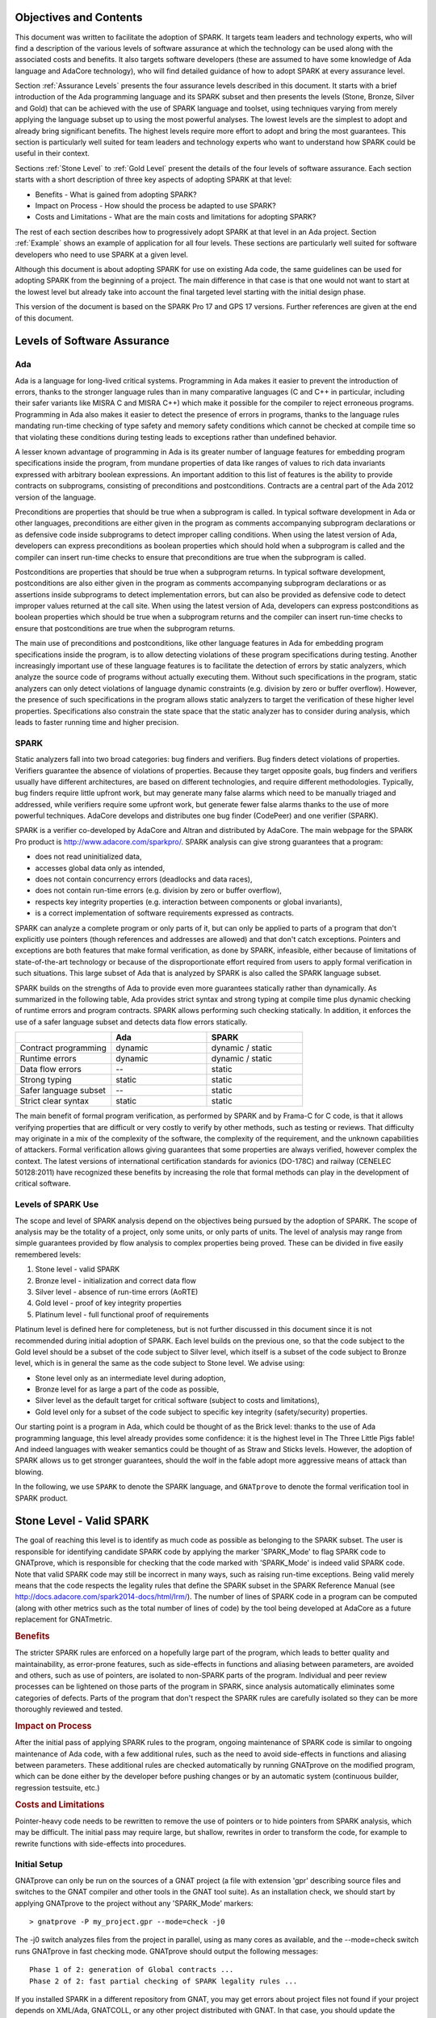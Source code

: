 Objectives and Contents
=======================

This document was written to facilitate the adoption of SPARK. It targets
team leaders and technology experts, who will find a description of the
various levels of software assurance at which the technology can be used
along with the associated costs and benefits. It also targets software
developers (these are assumed to have some knowledge of Ada language and
AdaCore technology), who will find detailed guidance of how to adopt SPARK
at every assurance level.


Section :ref:`Assurance Levels` presents the four assurance levels
described in this document. It starts with a brief introduction of the Ada
programming language and its SPARK subset and then presents the levels
(Stone, Bronze, Silver and Gold) that can be achieved with the use of SPARK
language and toolset, using techniques varying from merely applying the
language subset up to using the most powerful analyses. The lowest levels
are the simplest to adopt and already bring significant benefits. The
highest levels require more effort to adopt and bring the most
guarantees. This section is particularly well suited for team leaders and
technology experts who want to understand how SPARK could be useful in
their context.


Sections :ref:`Stone Level` to :ref:`Gold Level` present the details of the
four levels of software assurance. Each section starts with a short
description of three key aspects of adopting SPARK at that level:


* Benefits - What is gained from adopting SPARK?
* Impact on Process - How should the process be adapted to use SPARK?
* Costs and Limitations - What are the main costs and limitations for adopting SPARK?


The rest of each section describes how to progressively adopt SPARK at that
level in an Ada project. Section :ref:`Example` shows an example of
application for all four levels. These sections are particularly well
suited for software developers who need to use SPARK at a given level.


Although this document is about adopting SPARK for use on existing Ada
code, the same guidelines can be used for adopting SPARK from the beginning
of a project. The main difference in that case is that one would not want
to start at the lowest level but already take into account the final
targeted level starting with the initial design phase.


This version of the document is based on the SPARK Pro 17 and GPS 17
versions. Further references are given at the end of this document.

.. _Assurance Levels:

Levels of Software Assurance
============================

Ada
---

Ada is a language for long-lived critical systems. Programming in Ada makes
it easier to prevent the introduction of errors, thanks to the stronger
language rules than in many comparative languages (C and C++ in particular,
including their safer variants like MISRA C and MISRA C++) which make it
possible for the compiler to reject erroneous programs. Programming in Ada
also makes it easier to detect the presence of errors in programs, thanks
to the language rules mandating run-time checking of type safety and memory
safety conditions which cannot be checked at compile time so that violating
these conditions during testing leads to exceptions rather than undefined
behavior.


A lesser known advantage of programming in Ada is its greater number of
language features for embedding program specifications inside the program,
from mundane properties of data like ranges of values to rich data
invariants expressed with arbitrary boolean expressions. An important
addition to this list of features is the ability to provide contracts on
subprograms, consisting of preconditions and postconditions.  Contracts are
a central part of the Ada 2012 version of the language.


Preconditions are properties that should be true when a subprogram is
called. In typical software development in Ada or other languages,
preconditions are either given in the program as comments accompanying
subprogram declarations or as defensive code inside subprograms to detect
improper calling conditions. When using the latest version of Ada,
developers can express preconditions as boolean properties which should
hold when a subprogram is called and the compiler can insert run-time
checks to ensure that preconditions are true when the subprogram is called.


Postconditions are properties that should be true when a subprogram
returns. In typical software development, postconditions are also either
given in the program as comments accompanying subprogram declarations or as
assertions inside subprograms to detect implementation errors, but can also
be provided as defensive code to detect improper values returned at the
call site. When using the latest version of Ada, developers can express
postconditions as boolean properties which should be true when a subprogram
returns and the compiler can insert run-time checks to ensure that
postconditions are true when the subprogram returns.


The main use of preconditions and postconditions, like other language
features in Ada for embedding program specifications inside the program, is
to allow detecting violations of these program specifications during
testing. Another increasingly important use of these language features is
to facilitate the detection of errors by static analyzers, which analyze
the source code of programs without actually executing them. Without such
specifications in the program, static analyzers can only detect violations
of language dynamic constraints (e.g. division by zero or buffer
overflow). However, the presence of such specifications in the program
allows static analyzers to target the verification of these higher level
properties. Specifications also constrain the state space that the static
analyzer has to consider during analysis, which leads to faster running
time and higher precision.


SPARK
-----

Static analyzers fall into two broad categories: bug finders and
verifiers. Bug finders detect violations of properties. Verifiers guarantee
the absence of violations of properties. Because they target opposite
goals, bug finders and verifiers usually have different architectures, are
based on different technologies, and require different
methodologies. Typically, bug finders require little upfront work, but may
generate many false alarms which need to be manually triaged and addressed,
while verifiers require some upfront work, but generate fewer false alarms
thanks to the use of more powerful techniques. AdaCore develops and
distributes one bug finder (CodePeer) and one verifier (SPARK).


SPARK is a verifier co-developed by AdaCore and Altran and distributed by
AdaCore. The main webpage for the SPARK Pro product is
http://www.adacore.com/sparkpro/. SPARK analysis can give strong guarantees
that a program:


* does not read uninitialized data,
* accesses global data only as intended,
* does not contain concurrency errors (deadlocks and data races),
* does not contain run-time errors (e.g. division by zero or buffer overflow),
* respects key integrity properties (e.g. interaction between components or global invariants),
* is a correct implementation of software requirements expressed as contracts.


SPARK can analyze a complete program or only parts of it, but can only be
applied to parts of a program that don't explicitly use pointers (though
references and addresses are allowed) and that don't catch
exceptions. Pointers and exceptions are both features that make formal
verification, as done by SPARK, infeasible, either because of limitations
of state-of-the-art technology or because of the disproportionate effort
required from users to apply formal verification in such situations. This
large subset of Ada that is analyzed by SPARK is also called the SPARK
language subset.

SPARK builds on the strengths of Ada to provide even more guarantees
statically rather than dynamically. As summarized in the following table,
Ada provides strict syntax and strong typing at compile time plus dynamic
checking of runtime errors and program contracts. SPARK allows performing
such checking statically. In addition, it enforces the use of a safer
language subset and detects data flow errors statically.

.. csv-table::
   :header: "", "Ada", "SPARK"
   :widths: 1, 1, 1

   "Contract programming", "dynamic", "dynamic / static"
   "Runtime errors",       "dynamic", "dynamic / static"
   "Data flow errors",     "--",       "static"
   "Strong typing",        "static",  "static"
   "Safer language subset","--",       "static"
   "Strict clear syntax",  "static",  "static"


The main benefit of formal program verification, as performed by SPARK and
by Frama-C for C code, is that it allows verifying properties that are
difficult or very costly to verify by other methods, such as testing or
reviews. That difficulty may originate in a mix of the complexity of the
software, the complexity of the requirement, and the unknown capabilities
of attackers. Formal verification allows giving guarantees that some
properties are always verified, however complex the context. The latest
versions of international certification standards for avionics (DO-178C)
and railway (CENELEC 50128:2011) have recognized these benefits by
increasing the role that formal methods can play in the development of
critical software.

Levels of SPARK Use
-------------------

The scope and level of SPARK analysis depend on the objectives being
pursued by the adoption of SPARK. The scope of analysis may be the totality
of a project, only some units, or only parts of units. The level of
analysis may range from simple guarantees provided by flow analysis to
complex properties being proved.  These can be divided in five easily
remembered levels:


#. Stone level - valid SPARK
#. Bronze level - initialization and correct data flow
#. Silver level - absence of run-time errors (AoRTE)
#. Gold level - proof of key integrity properties
#. Platinum level - full functional proof of requirements


Platinum level is defined here for completeness, but is not further
discussed in this document since it is not recommended during initial
adoption of SPARK. Each level builds on the previous one, so that the code
subject to the Gold level should be a subset of the code subject to Silver
level, which itself is a subset of the code subject to Bronze level, which
is in general the same as the code subject to Stone level. We advise using:


* Stone level only as an intermediate level during adoption,
* Bronze level for as large a part of the code as possible,
* Silver level as the default target for critical software (subject to costs and limitations),
* Gold level only for a subset of the code subject to specific key integrity (safety/security) properties.


Our starting point is a program in Ada, which could be thought of as the
Brick level: thanks to the use of Ada programming language, this level
already provides some confidence: it is the highest level in The Three
Little Pigs fable! And indeed languages with weaker semantics could be
thought of as Straw and Sticks levels. However, the adoption of SPARK
allows us to get stronger guarantees, should the wolf in the fable adopt
more aggressive means of attack than blowing.


In the following, we use ``SPARK`` to denote the SPARK language, and
``GNATprove`` to denote the formal verification tool in SPARK product.


.. _Stone Level:

Stone Level - Valid SPARK
=========================

The goal of reaching this level is to identify as much code as possible as
belonging to the SPARK subset. The user is responsible for identifying
candidate SPARK code by applying the marker 'SPARK_Mode' to flag SPARK
code to GNATprove, which is responsible for checking that the code marked
with 'SPARK_Mode' is indeed valid SPARK code. Note that valid SPARK
code may still be incorrect in many ways, such as raising run-time
exceptions. Being valid merely means that the code respects the legality
rules that define the SPARK subset in the SPARK Reference Manual (see
http://docs.adacore.com/spark2014-docs/html/lrm/). The number of lines of
SPARK code in a program can be computed (along with other metrics such as
the total number of lines of code) by the tool being developed at AdaCore
as a future replacement for GNATmetric.

.. rubric:: Benefits

The stricter SPARK rules are enforced on a hopefully large part of the
program, which leads to better quality and maintainability, as error-prone
features, such as side-effects in functions and aliasing between
parameters, are avoided and others, such as use of pointers, are isolated
to non-SPARK parts of the program. Individual and peer review processes can
be lightened on those parts of the program in SPARK, since analysis
automatically eliminates some categories of defects. Parts of the program
that don't respect the SPARK rules are carefully isolated so they can be
more thoroughly reviewed and tested.

.. rubric:: Impact on Process

After the initial pass of applying SPARK rules to the program, ongoing
maintenance of SPARK code is similar to ongoing maintenance of Ada code,
with a few additional rules, such as the need to avoid side-effects in
functions and aliasing between parameters. These additional rules are
checked automatically by running GNATprove on the modified program, which
can be done either by the developer before pushing changes or by an
automatic system (continuous builder, regression testsuite, etc.)

.. rubric:: Costs and Limitations

Pointer-heavy code needs to be rewritten to remove the use of pointers or
to hide pointers from SPARK analysis, which may be difficult. The initial
pass may require large, but shallow, rewrites in order to transform the
code, for example to rewrite functions with side-effects into procedures.

Initial Setup
-------------

GNATprove can only be run on the sources of a GNAT project (a file with
extension 'gpr' describing source files and switches to the GNAT compiler
and other tools in the GNAT tool suite). As an installation check, we
should start by applying GNATprove to the project without any 'SPARK_Mode'
markers::

  > gnatprove -P my_project.gpr --mode=check -j0


The -j0 switch analyzes files from the project in parallel, using as many
cores as available, and the --mode=check switch runs GNATprove in fast
checking mode. GNATprove should output the following messages::


  Phase 1 of 2: generation of Global contracts ...
  Phase 2 of 2: fast partial checking of SPARK legality rules ...


If you installed SPARK in a different repository from GNAT, you may get
errors about project files not found if your project depends on XML/Ada,
GNATCOLL, or any other project distributed with GNAT. In that case, you
should update the environment variable GPR_PROJECT_PATH as indicated in the
SPARK User's Guide:
http://docs.adacore.com/spark2014-docs/html/ug/en/install.html


After you successfully run GNATprove without errors, choose a simple unit
in the project, preferably a leaf unit that doesn't depend on other units,
and apply the 'SPARK_Mode' marker to it by adding the following pragma at
the start of both the spec file (typically a file with extension 'ads') and
the body file (typically a file with extension 'adb' for this unit:

.. code-block:: ada

   pragma SPARK_Mode;


Then apply GNATprove to the project again::

  > gnatprove -P my_project.gpr --mode=check -j0


GNATprove should output the following messages, stating that SPARK legality
rules were checked on the unit marked, possibly followed by a number of
error messages pointing to locations in the code where SPARK rules were
violated::

  Phase 1 of 2: generation of Global contracts ...
  Phase 2 of 2: checking of SPARK legality rules ...

If you applied SPARK_Mode to a spec file without body (e.g. a unit defining
only constants), GNATprove will notify you that no body was actually
analyzed::


  Phase 1 of 2: generation of Global contracts ...
  Phase 2 of 2: flow analysis and proof ...
  warning: no bodies have been analyzed by GNATprove
  enable analysis of a body using SPARK_Mode


At this point, you should switch to using GNAT Pro Studio (GPS), the
integrated development environment provided with GNAT, in order to more
easily interact with GNATprove. For example, GPS provides basic facilities
for code navigation and location of errors that facilitate the adoption of
SPARK. Open GPS on your project::


  > gps -P my_project.gpr


There should be a SPARK menu available. Repeat the previous action within
GPS by selecting the SPARK -> Examine All menu, select the 'check
fast' mode in the popup window, and click 'Execute'. The following
snapshot shows the popup window from GPS with these settings:

.. image:: _static/check_fast.png
   :align: center
   :alt: Popup window from GPS for "check fast" mode




GNATprove should output the same messages as before. If error messages are
generated, they should now be located on the code that violates SPARK
rules.


At this point, you managed to run GNATprove successfully on your
project. The next step is to evaluate how much code can be identified as
SPARK code. The easiest way to do that is to start by applying the marker
'SPARK_Mode' to all files, using a script like the following shell script:

.. code-block:: shell

  # mark.sh
  for file in $@; do
     echo 'pragma SPARK_Mode;' > temp
     cat $file >> temp
     mv temp $file
  done


or the following Python script:

.. code-block:: python

  # mark.py
  import sys
  for filename in sys.argv[1:]:
      with open(filename, 'r+') as f:
          content = f.read()
          f.seek(0, 0)
          f.write('pragma SPARK_Mode;\n' + content)


These scripts, when called on a list of files as command-line arguments,
insert a line with the pragma SPARK_Mode at the beginning of each file. The
list of files from a project can be obtained by calling GPRls when the
project has main files (that is, it generates executables instead of
libraries)::


  > gprls -P my_project.gpr --closure


or call GPRbuild with suitable arguments as follows::


  > gprbuild -q -f -c -P my_project.gpr -gnatd.n | grep -v adainclude | sort | uniq


One you've obtained the list of Ada source files in the project by one of
the two methods mentioned previously, you can systematically apply the
'SPARK_Mode' marker to all the files with the small shell or Python script
shown above::


  > cat list_of_sources.txt | mark.sh

or::

  > cat list_of_sources.txt | python mark.py


Then, open GPS on your project again and rerun the SPARK validity checker
by again selecting menu SPARK -> Examine All, select the 'check fast' mode
in the popup window that opens, and click 'Execute'. This mode doesn't
issue all possible violations of SPARK rules, but it runs much faster, so
you should run in this mode in your initial runs. GNATprove should output
error messages located on code that violates SPARK rules. The section
'Dealing with SPARK Violations' explains how to address these violations by
either modifying the code or excluding it from analysis.

After all the messages have been addressed, you should yet again rerun the
SPARK validity checker, this time in a mode where all possible violations
are issued.  Do this by again selecting menu SPARK -> Examine All, but now
select the 'check all' mode in the popup window that opens, and again click
'Execute'.  Again, GNATprove should output error messages located on code
that violates SPARK rules, which should also be addressed as detailed in
section 'Dealing with SPARK Violations'.


A warning frequently issued by GNATprove at this stage looks like the
following::


  warning: no Global contract available for "F"
  warning: assuming "F" has no effect on global items


This warning simply informs you that GNATprove could not compute a summary
of the global variables read and written by subprogram F, either because it
comes from an externally built library (such as the GNAT standard library,
or XML/Ada) or because the implementation for F is not available to the
analysis (for example if the code was not yet developed, the subprogram is
imported, or the file with F's implementation was excluded from
analysis). You can provide this information to GNATprove by adding a Global
contract to F's declaration (see the section 'Global
Contract'). Alternatively, you can silence this specific warning by adding
the following pragma either in the files that raise this warning or in a
global configuration pragma file:

.. code-block:: ada

   pragma Warnings (Off, "no Global Contract available",
                    Reason => "External subprograms have no effect on globals");


Note that, if required, you can silence all warnings from GNATprove with
the --warnings=off switch.

Dealing with SPARK Violations
-----------------------------

For each violation reported by GNATprove, you must decide whether to modify
the code to make it respect the constraints of the SPARK subset or to
exclude the code from analysis. If you make the first choice, GNATprove
will be able to analyze the modified code; for the second choice, the code
will be ignored during the analysis. It is thus preferable for you to
modify the code whenever possible and to exclude code from analysis only as
a last resort.

Excluding Code From Analysis
^^^^^^^^^^^^^^^^^^^^^^^^^^^^

There are multiple methods for excluding code from analysis. Depending on
the location of the violation, it may be more appropriate to exclude the
enclosing subprogram or package or the complete enclosing unit.

.. rubric:: Excluding a Subprogram From Analysis

When a violation occurs in a subprogram body, you can exclude that specific
subprogram body from analysis by annotating it with SPARK_Mode aspect with
value Off as follows:

.. code-block:: ada

   procedure Proc_To_Exclude (..) with SPARK_Mode => Off is ...
   function Func_To_Exclude (..) return T with SPARK_Mode => Off is ...


When the violation occurs in the subprogram spec, you must exclude both the
spec and body from analysis by annotating both with SPARK_Mode aspect with
value Off. The annotation on the subprogram body is given above and the
annotation on the subprogram spec is similar:


.. code-block:: ada

   procedure Proc_To_Exclude (..) with SPARK_Mode => Off;
   function Func_To_Exclude (..) return T with SPARK_Mode => Off;


Only top-level subprograms can be excluded from analysis, i.e. subprogram
units or subprograms declared inside package units, but not nested
subprograms declared inside other subprograms. If a violation occurs inside
a nested subprogram, you must exclude the enclosing top-level subprogram
from analysis.


When only the subprogram body is excluded from analysis, the subprogram can
still be called in SPARK code. When you exclude both the subprogram spec
and body from analysis, you must also exclude all code that calls the
subprogram.

.. rubric:: Excluding a Package From Analysis

Just as with subprograms, only top-level packages can be excluded from
analysis, i.e. package units or packages declared inside package units, but
not nested packages declared inside subprograms. If a violation occurs
inside a nested package, you need to exclude the enclosing top-level
subprogram from analysis. The case of local packages declared inside
packages is similar to the case of subprograms, so in the following we only
consider package units.


When a violation occurs in a package body, either it occurs inside a
subprogram or package in this package body, in which case you can exclude
just that subprogram or package from analysis or you can exclude the
complete package body from analysis by removing the pragma SPARK_Mode that
was inserted at the start of the file. In that mode, you can still analyze
subprograms and packages declared inside the package body by annotating
them with a SPARK_Mode aspect with value On as follows:

.. code-block:: ada

   --  no pragma SPARK_Mode here
   package body Pack_To_Exclude is ...
      procedure Proc_To_Analyze (..) with SPARK_Mode => On is ...
      package body Pack_To_Analyze with SPARK_Mode => On is ...
   end Pack_To_Exclude;


When the violation occurs in the package spec, there are three possibities:
First, the violation can occur inside the declaration of a subprogram or
package in the package spec. In that case, you can exclude just that
subprogram or package from analysis by excluding both its spec and the
correspondingfrom analysis by annotating them with a SPARK_Mode aspect with
value Off as follows:

.. code-block:: ada

   pragma SPARK_Mode;
   package Pack_To_Analyze is
      procedure Proc_To_Exclude (..) with SPARK_Mode => Off;
      package Pack_To_Exclude with SPARK_Mode => Off is ...
   end Pack_To_Analyze;

   pragma SPARK_Mode;
   package body Pack_To_Analyze is ...
      procedure Proc_To_Exclude (..) with SPARK_Mode => Off is ...
      package body Pack_To_Exclude with SPARK_Mode => Off is ...
   end Pack_To_Analyze;


Second, the violation can occur directly inside the private part of the
package spec. In that case, you can exclude the private part of the package
from analysis by inserting a pragma SPARK_Mode with value Off at the start
of the private part and removing the pragma SPARK_Mode that was inserted at
the start of the file containing the package body. In that mode, entities
declared in the visible part of the package spec, such as types, variables,
and subprograms, can still be used in SPARK code in other units, provided
these declarations do not violate SPARK rules. In addition, it's possible
to analyze subprograms or packages declared inside the package by
annotating them with a SPARK_Mode aspect with value On as follows:

.. code-block:: ada

   pragma SPARK_Mode;
   package Pack_To_Use is ...
      --  declarations that can be used in SPARK code
   private
      pragma SPARK_Mode (Off);
      --  declarations that cannot be used in SPARK code
   end Pack_To_Use;

   --  no pragma SPARK_Mode here
   package body Pack_To_Use is ...
      procedure Proc_To_Analyze (..) with SPARK_Mode => On is ...
      package body Pack_To_Analyze with SPARK_Mode => On is ...
   end Pack_To_Use;


Finally, the violation can occur directly inside the package spec. In that
case, you can exclude the complete package from analysis by removing the
pragma SPARK_Mode that was inserted at the start of both the files for the
package spec and the package body. In that mode, entities declared in the
package spec, such as types, variables, and subprograms, can still be used
in SPARK code in other units, provided these declarations do not violate
SPARK rules. In addition, also it's possible to analyze subprograms or packages
declared inside the package, by annotating them with a SPARK_Mode aspect
with value On as follows:

.. code-block:: ada

   --  no pragma SPARK_Mode here
   package Pack_To_Exclude is ...
      procedure Proc_To_Analyze (..) with SPARK_Mode => On;
      package Pack_To_Analyze with SPARK_Mode => On is ...
   end Pack_To_Exclude;

   --  no pragma SPARK_Mode here
   package body Pack_To_Exclude is ...
      procedure Proc_To_Analyze (..) with SPARK_Mode => On is ...
      package body Pack_To_Analyze with SPARK_Mode => On is ...
   end Pack_To_Exclude;


Note that cases 2 and 3 above are not exclusive: a can violation occur
inside the private part of the package spec. In case 2, all declarations in
the visible part of the package are analyzed as well as their bodies when
explicitly marked with a SPARK_Mode aspect. In case 3, only those
declarations and bodies explicitly marked with a SPARK_Mode aspect are
analyzed.

Modifying Code To Remove SPARK Violations
^^^^^^^^^^^^^^^^^^^^^^^^^^^^^^^^^^^^^^^^^

In many cases, code can be modified so that either SPARK violations are
removed completely or can be moved to some part of the code that does not
prevent most of the code from being analyzed. In general, this is good
because SPARK violations point to features that can easily lead to code
that is more difficult to maintain (such as side effects in functions) or
to understand (such as pointers). Below, we consider typical SPARK
violations found in Ada code and how to address each by modifying the
code. When code modification is not possible or too complex/costly, the
code with the violation should be excluded from analysis by following the
recommendations of the previous section. The following table lists the main
restrictions of SPARK that lead to violations in Ada code and how they are
typically addressed, as detailed in the rest of this section.


.. csv-table::
   :header: "", "How to remove the violation?", "How to hide the violation?"
   :widths: 1, 1, 1

   "Use of access type", "Use references, addresses, or indexes in an array or a collection", "Use a private type, defined as access type in a private section marked SPARK_Mode Off"
   "Side-effect in function", "Transform function in procedure with additional parameter for result", "Mark function body with SPARK_Mode Off and function spec with Global => null to hide side-effect"
   "Exception handler", "Use result value to notify caller of error when recovery is required", "Split subprogram into functionality without exception handler, and wrapper with exception handler marked with SPARK_Mode Off"




In the following, we consider the error messages that are issued in each case.

.. rubric:: access to "T" is not allowed in SPARK

See 'access type is not allowed in SPARK'

.. rubric:: access type is not allowed in SPARK

These errors are issued on uses of access types ('pointers'). For example:

.. code-block:: ada

   Data1 : Integer;
   Data2 : Boolean;
   Data3 : access Integer;  << VIOLATION

   procedure Operate is
   begin
      Data1 := 42;
      Data2 := False;
      Data3.all := 42;  << VIOLATION
   end Operate;


In some cases, the uses of access types can be removed from the subprogram
into a helper subprogram, which is then excluded from analysis. For
example, we can modify the code above as follows, where both the
declaration of global variable Data3 of access type and the assignment to
Data3.all are grouped in a package body Memory_Accesses that is excluded
from analysis, while the package spec for Memory_Accesses can be used in
SPARK code:

.. code-block:: ada

   Data1 : Integer;
   Data2 : Boolean;

   package Memory_Accesses is
      procedure Write_Data3 (V : Integer);
   end Memory_Accesses;

   package body Memory_Accesses
     with SPARK_Mode => Off
   is
      Data3 : access Integer;

      procedure Write_Data3 (V : Integer) is
      begin
             Data3.all := V;
      end Write_Data3;
   end Memory_Accesses;

   procedure Operate is
   begin
      Data1 := 42;
      Data2 := False;
      Memory_Accesses.Write_Data3 (42);
   end Operate;


In other cases, the access type needs to be visible from client code, but
the fact that it's implemented as an access type need not be visible to
client code. Here's an example of such a case:

.. code-block:: ada

   type Ptr is access Integer;  << VIOLATION

   procedure Operate (Data1, Data2, Data3 : Ptr) is
   begin
      Data1.all := Data2.all;
      Data2.all := Data2.all + Data3.all;
      Data3.all := 42;
   end Operate;


In that case, the access type can be made a private type of either a local
package or of package defined in a different unit, whose private part (and
possibly also its package body) is excluded from analysis. For example, we
can modify the code above as follows, where the type Ptr together with
accessors to query and update objects of type Ptr are grouped in package
Ptr_Accesses:

.. code-block:: ada

   package Ptr_Accesses is
      type Ptr is private;
      function Get (X : Ptr) return Integer;
      procedure Set (X : Ptr; V : Integer);
   private
      pragma SPARK_Mode (Off);
      type Ptr is access Integer;
   end Ptr_Accesses;

   package body Ptr_Accesses
     with SPARK_Mode => Off
   is
      function Get (X : Ptr) return Integer is (X.all);
      procedure Set (X : Ptr; V : Integer) is
      begin
             X.all := V;
      end Set;
   end Ptr_Accesses;

   procedure Operate (Data1, Data2, Data3 : Ptr_Accesses.Ptr) is
      use Ptr_Accesses;
   begin
      Set (Data1, Get (Data2));
      Set (Data2, Get (Data2) + Get (Data3));
      Set (Data3, 42);
   end Operate;

.. rubric:: explicit dereference is not allowed in SPARK

See 'access type is not allowed in SPARK'

.. rubric:: function with "in out" parameter is not allowed in SPARK

This error is issued on a function with an 'in out' parameter. For example:

.. code-block:: ada

   function Increment_And_Add (X, Y : in out Integer) return Integer is  << VIOLATION
   begin
      X := X + 1;
      Y := Y + 1;
      return X + Y;
   end Increment_And_Add;


The function can be transformed into a procedure by adding an 'out'
parameter for the returned value, as follows:

.. code-block:: ada

   procedure Increment_And_Add (X, Y : in out Integer; Result : out Integer) is
   begin
      X := X + 1;
      Y := Y + 1;
      Result := X + Y;
   end Increment_And_Add;

.. rubric:: function with output global "X" is not allowed in SPARK

This error is issued on a function with a side-effect on variables in
scope. For example:

.. code-block:: ada

   Count : Integer := 0;

   function Increment return Integer is
   begin
      Count := Count + 1;  << VIOLATION
      return Count;
   end Increment;


The function can be transformed into a procedure by adding an 'out'
parameter for the returned value, as follows:

.. code-block:: ada

   procedure Increment (Result : out Integer) is
   begin
      Count := Count + 1;
      Result := Count;
   end Increment;


Alternatively, when the side-effects have no influence on the properties to
verify, they can be masked to the analysis. For example, consider a
procedure Log that writes global data, causing all of its callers to have
side-effects:

.. code-block:: ada

   Last : Integer := 0;

   procedure Log (X : Integer) is
   begin
      Last := X;
   end Log;

   function Increment_And_Log (X : Integer) return Integer is
   begin
      Log (X);  << VIOLATION
      return X + 1;
   end Increment_And_Log;


A legitimate solution here is to mask the side-effects in procedure Log for
the analysis, by annotating the spec of Log with an aspect Global with
value 'null' and by excluding the body of Log from analysis:

.. code-block:: ada

   procedure Log (X : Integer)
     with Global => null;

   Last : Integer := 0;

   procedure Log (X : Integer)
     with SPARK_Mode => Off
   is
   begin
      Last := X;
   end Log;

   function Increment_And_Log (X : Integer) return Integer is
   begin
      Log (X);
      return X + 1;
   end Increment_And_Log;

.. rubric:: handler is not allowed in SPARK

This error is issued on exception handlers. For example, on the following
code:

.. code-block:: ada

   Not_Found : exception;

   procedure Find_Before_Delim
     (S        : String;
      C, Delim : Character;
      Found    : out Boolean;
      Position : out Positive)
   is
   begin
      for J in S'Range loop
             if S(J) = Delim then
            raise Not_Found;
         elsif S(J) = C then
                Position := J;
                Found := True;
                    Return;
         end if;
      end loop;
      raise Not_Found;
   exception                            << VIOLATION
      when Not_Found =>
             Position := 1;
         Found := False;
   end Find_Before_Delim;


The subprogram with an exception handler can usually be split between core
functionality, which may raise exceptions but does not contain an exception
handler and thus can be analyzed, and a wrapper calling the core
functionality, which contains the exception handler and is excluded from
analysis. For example, we can modify the code above to perform the search
for a character in function Find_Before_Delim, which raises an exception if
the desired character is not found before either the delimiter or the end
of the string, and a procedure Find_Before_Delim, which wraps the call to
function Find_Before_Delim, as follows:

.. code-block:: ada

   Not_Found : exception;

   function Find_Before_Delim (S : String; C, Delim : Character) return Positive is
   begin
      for J in S'Range loop
             if S(J) = Delim then
            raise Not_Found;
         elsif S(J) = C then
                    return J;
         end if;
      end loop;
      raise Not_Found;
   end Find_Before_Delim;

   procedure Find_Before_Delim
     (S        : String;
      C, Delim : Character;
      Found    : out Boolean;
      Position : out Positive)
     with SPARK_Mode => Off
   is
   begin
      Position := Find_Before_Delim (S, C, Delim);
      Found := True;
   exception
      when Not_Found =>
             Position := 1;
         Found := False;
   end Find_Before_Delim;


.. rubric:: side effects of function "F" are not modeled in SPARK

This error is issued on a call to a function with side-effects on variables
in scope. Note that a corresponding error 'function with output global "X"
is not allowed in SPARK' will also be issued on function F if it's marked
SPARK_Mode with value On (either directly or in a region of code marked as
such). For example, on the following code, calling the function
Increment_And_Log seen previously:

.. code-block:: ada

   procedure Call_Increment_And_Log is
      X : Integer;
   begin
      X := Increment_And_Log (10);   << VIOLATION
   end Call_Increment_And_Log;


The called function can be transformed into a procedure as seen
previously. If it's not marked SPARK_Mode with value On, a legitimate
solution might be to mask its side-effects for the analysis, by annotating
its spec with an Global aspect with value 'null'.

.. _Bronze Level:

Bronze Level - Initialization and Correct Data Flow
===================================================

The goal of reaching this level is making sure that no uninitialized data
can ever be read and, optionally, preventing unintended access to global
variables. This also ensures no possible interference between parameters
and global variables, meaning that the same variable isn't passed multiple
times to a subprogram, either as a parameter or global variable.

.. rubric:: Benefits

The SPARK code is guaranteed to be free from a number of defects: no reads
of uninitialized variables, no possible interference between parameters and
global variables, no unintended access to global variables.


When Global contracts are used to specify which global variables are read
and/or written by subprograms, maintenance is facilitated by a clear
documentation of intent, which is checked automatically by running
GNATprove, so that any mismatch between the implementation and the
specification is reported.

.. rubric:: Impact on Process

An initial pass is required where flow analysis is turned on and the
resulting messages are resolved either by rewriting code or justifying any
false alarms. Once this is complete, ongoing maintenance can maintain the
same guarantees at a low cost. A few simple idioms can be used to avoid
most false alarms and the remaining false alarms can be easily justified.

.. rubric:: Costs and Limitations

The initial pass may require a substantial effort to get rid of all false
alarms, depending on the coding style adopted up to that point. The
analysis may take a long time, up to an hour, on large programs but it is
guaranteed to terminate. Flow analysis is, by construction, limited to
local understanding of the code, with no knowledge of values (only code
paths) and handling of composite variables is only through calls, rather
than component by component, which may lead to false alarms.

Running GNATprove in Flow Analysis Mode
---------------------------------------

Two distinct static analyses are performed by GNATprove. Flow analysis is
the fastest and requires no user-supplied annotations. It tracks the flow
of information between variables on a per subprogram basis. In particular,
it allows finding every potential use of uninitialized data. The second
analysis, proof, will be described in the sections on Silver and Gold
levels.

To run GNATprove in flow analysis mode on your project, select the SPARK ->
Examine All menu. In the GPS panel, select the 'flow analysis' mode, check
the 'Do not report warnings' box, uncheck the 'Report checks proved' box,
and click 'Execute'. The following snapshot shows the popup window from GPS
with these settings:

.. image:: _static/flow_analysis.png
   :align: center
   :alt: Popup window from GPS for "flow analysis" mode

GNATprove should output the following messages, possibly followed by a
number of messages pointing to potential problems in your program::

  Phase 1 of 2: generation of Global contracts ...
  Phase 2 of 2: analysis of data and information flow ...

The following messages output by GNATprove are check messages and should
have the form::

  medium: "V" might not be initialized

Listed first is the severity of the check, which is one of low, medium, or
high.  It reflects both the likelihood that the reported problem is indeed
a bug and the criticality if it is a bug. Following the colon is the type
of check message, here a potential read of an uninitialized
variable. They'll be located at the point in your code where the error can
occur.  The corresponding line in GPS will be highlighted in red.

Flow analysis can issue several type of check messages. In this document,
we concentrate on the two most common ones. Initialization checks relate to
uses of uninitialized data and are described in section 'Initialization
Checks'.  Section 'Aliasing' discusses check messages related to aliasing
of subprogram parameters and global variables. Other check messages can
also be issued when volatile variables or tasking constructs are used. You
can find more information about these additional checks in
http://docs.adacore.com/spark2014-docs/html/ug/en/source/how_to_view_gnatprove_output.html#description-of-messages.

Once you have addressed each check message, you can re-reun flow analysis
with the 'Report checks proved' box checked to see the verifications
successfully performed by GNATprove.  This time, it should only issue
'info' messages, highlighted in green in GPS, like the following::

  info: initialization of "V" proved

Flow analysis can also generate useful warnings about dead code, unused
variables or incorrect parameter modes. To achieve this level, it may be
interesting to look at these warnings. We explain how this can be done in
section 'Flow Analysis Warnings'.

As further optional steps in this level, critical parts of the program can
be annotated to make sure they don't make unintended accesses to global
data. This activity is explained in section 'Global Annotations'.

Initialization Checks
---------------------

Initialization checks are the most common check messages issued by
GNATprove in flow analysis mode. Indeed, each time a variable is read or
returned by a subprogram, GNATprove performs a check to make sure it has
been initialized. A failed initialization check message can have one of the
two forms::

  high: "V" is not initialized

or::

  medium: "V" might not be initialized

Choose a unit in which GNATprove reports an unproved initialization check
and open it in GPS. You can launch flow analysis on only this unit by
opening the SPARK -> Examine File menu, selecting the 'flow' mode in the
GPS panel, checking the 'Do not report warnings' box, unchecking the
'Report checks proved' box, and clicking 'Execute'. To investigate an
unproved initialization check, click on the corresponding check message in
the GPS 'Locations' tab. The editor should move to the corresponding
location in your program.


Not all unproved initialization checks denote actual reads of uninitialized
variables: SPARK features a stronger initialization policy than Ada and the
verification of initialization of variables in GNATprove suffers from
shortcomings. Determining whether an initialization check issued by
GNATprove is a real error is done by code review and is usually
straightforward. While actual reads of uninitialized data must be
corrected, check messages that don't correspond to actual errors (called
'false alarms' or 'false positives') can be either 'justified', that is,
annotated with a proper justification (see section 4.2.6), or worked
around. In the rest of this section, we review the most common cases where
GNATprove may produce unproved initialization checks. We then describe how
the code can be changed to avoid false alarms or, alternately, explain how
they can be justified.

SPARK Strong Data Initialization Policy
^^^^^^^^^^^^^^^^^^^^^^^^^^^^^^^^^^^^^^^

GNATprove verifies data initialization modularly on a per subprogram
basis. To allow this verification, the SPARK language requires a stronger
data initialization policy than standard Ada: you should initialize every
global variable that is read by a subprogram and every parameter of mode in
or in out on entry to the subprogram.

.. code-block:: ada

   procedure P (X : in out Integer) is
   begin
       X := X + 1;  <<<   ok
   end P;
   X : Integer;
   P (X);   <<<  high: "X" is not initialized


Parameters of mode out are considered to always be uninitialized on
subprogram entry so their value should not be read prior to initialization:

.. code-block:: ada

   procedure P (X : out Integer) is
   begin
       X := X + 1;  <<<   high: "X" is not initialized
   end P;
   X : Integer;
   P (X);   <<<  ok


The expression returned from a function and the parameters of mode out of a
procedure should be initialized on the subprogram's return:

.. code-block:: ada

   procedure P (X : out Integer) is
               <<<   high: "X" is not initialized in P
   begin
       null;
   end P;


If a global variable is completely initialized by a subprogram, it's
considered as an output of the subprogram and SPARK does not require it to
be initialized at subprogram entry:

.. code-block:: ada

   G : Integer;
   procedure P is   <<<   info: initialization of "G" proved
   begin
       G := 0;
   end P;


You can find more information about SPARK's data initialization policy in
the SPARK User's Guide:
http://docs.adacore.com/spark2014-docs/html/ug/en/source/language_restrictions.html#data-initialization-policy.


In some cases, this initialization policy may be too constraining. For
example, consider the following 'Search' procedure:

.. code-block:: ada

   procedure Search (A      : Nat_Array;
                     E      : Natural;
                     Found  : out Boolean;
                     Result : out Positive)
   is
   begin
      for I in A'Range loop
         if A (I) = E then
            Found := True;
            Result := I;
            return;
         end if;
      end loop;
      Found := False;
   end Search;


This code is perfectly safe as long as the value of 'Result' is only
read when 'Found' is True. Nevertheless, flow analysis issues an
unproved check on Result's declaration::

  medium: "Result" might not be initialized in "Search"


You can consider this check message as a false alarm and can easily either
justify iot (see section 4.2.6) or work around it, depending on what is
more appropriate. A safer alternative, however, is to always initialize
Result on all paths through Search.

Handling of Composite Objects as a Whole
^^^^^^^^^^^^^^^^^^^^^^^^^^^^^^^^^^^^^^^^

It follows from the SPARK initialization policy that out parameters of a
composite type must be completely defined by the subprogram. One
side-effect of this is that it makes it impossible to fully initialize a
record object by successively initializing each component through procedure
calls:

.. code-block:: ada

   type R is record
      F1 : Integer;
      F2 : Integer;
   end record;

   procedure Init_F1 (X : out R) is
                <<< high: "X.F2" is not initialized in "Init_F1"
   begin
      X.F1 := 0;
   end Init_F1;

   procedure Init_F2 (X : in out R) is
   begin
      X.F2 := 0;
   end Init_F2;

   X : R;
   Init_F1 (X);
   Init_F2 (X);

Imprecise Handling of Arrays
^^^^^^^^^^^^^^^^^^^^^^^^^^^^

Though record objects are treated as composites for inter-procedural data
initialization policy, the initialization status of each record component
is tracked independently inside a single subprogram. For example, a record
can be initialized by successive assignments into each of its components:

.. code-block:: ada

   X : R;
   X.F1 := 0;
   X.F2 := 0;
   P (X);   <<<  info: initialization of "Y.F1" proved
            <<<  info: initialization of "Y.F2" proved


The same isn't true for arrays because checking that each index of an array
has been initialized in general requires dynamic evaluation of expressions
(to compute which indexes have been assigned to). As a consequence,
GNATprove considers an update of an array variable as a read of this
variable and issues an unproved initialization check every time an
assignment is done into a potentially uninitialized array. It then assumes
that the whole array has been initialized for the rest of the
analysis. Specifically, initializing an array element-by-element will
result in an unproved initialization check:

.. code-block:: ada

   A : Nat_Array (1 .. 3);
   A (1) := 1;   <<<  medium: "A" might not be initialized
   A (2) := 2;   <<<  info: initialization of "A" proved

Value Dependency
^^^^^^^^^^^^^^^^

Flow analysis is not value dependent, meaning that it is not influenced by
the actual value of expressions. As a consequence, it's not able to
determine that some paths of a program are impossible, so it may issue
unproved checks on such a path. For example, in the following program,
GNATprove cannot verify that 'X1' is initialized in the assignment to 'X2'
even though the two if statements share the same condition:

.. code-block:: ada

   X1 : Integer;
   X2 : Integer;
   if X < C then
      X1 := 0;
   end if;
   if X < C then
      X2 := X1;   <<<  medium: "X1" might not be initialized
   end if;

Rewriting the Code to Avoid False Alarms
^^^^^^^^^^^^^^^^^^^^^^^^^^^^^^^^^^^^^^^^

In cases where the code can be modified, it may be a good idea to rewrite
it so that GNATprove can successfully verify data initialization. They are
ordered from the least intrusive to the most intrusive. ??? [I have no idea
what that sentence means.] ???  It's best to initialize variables at
declaration and this is the recommended work-around whenever possible since
it only requires modifying the variable declaration and is not very
error-prone. However, it is impossible for variables of a private type and
may be difficult for complex data and inefficient for large structures.

.. code-block:: ada

   A : Nat_Array (1 .. 3) := (others => 0);
   A (1) := 1;   <<<  info: initialization of "A" proved
   A (2) := 2;   <<<  info: initialization of "A" proved


Another option is to add a default to the variable's type, though this is
more intrusive as it impacts every variable of that type with default
initialization.  For example, if the initializing expression takes time to
execute and there are thousands of variables of this type which are
initialized by default, this may impact the overall running time of the
application. On the other hand, it's especially interesting for private
types, for which the previous work-around is not applicable. A default
initial value can be defined for scalar types using Default_Value, for
array types using Default_Component_Value, and for record types by
introducing a default for each record component:

.. code-block:: ada

   type My_Int is new Integer with Default_Value => 0;
   type Nat_Array is array (Positive range <>) of Natural with
     Default_Component_Value => 0;
   type R is record
     F1 : Integer := 0;
     F2 : My_Int;
   end record;

You can also annotate private types with the Default_Initial_Condition
aspect, which allows defining a property which should hold whenever a
variable of this type is initialized by default. When no property is
provided, it defaults to True and implies that the type can be safely
initialized by default. If the full view of the type is in SPARK, a single
initialization check will be issued for such a type at the type's
declaration:

.. code-block:: ada

   type Stack is private with Default_Initial_Condition;
   type Stack is record
      Size    : Natural := 0;
      Content : Nat_Array (1 .. Max);
   end record;
       <<<   medium: type "Stack" is not fully initialized

   S : Stack;
   P (S);    <<<   info: initialization of "S.Size" proved
             <<<   info: initialization of "S.Content" proved


Yet another option is to refactor code to respect the SPARK data
initialization policy. Specifically, initialize every components of a
record object in a single procedure and always initialize subprogram
outputs. Alternatively, partial initialization (only on some program paths)
can be represented by a variant record:


.. code-block:: ada

   type Optional_Result (Found : Boolean) is record
      case Found is
         when False => null;
         when True  => Content : Positive;
      end case;
   end record;

   procedure Search (A      : Nat_Array;
                     E      : Natural;
                     Result : out Optional_Result)
   is
   begin
      for I in A'Range loop
         if A (I) = E then
            Result := (Found => True, Content => I);
            return;
         end if;
      end loop;
      Result := (Found => False);
   end Search;


Justifying Unproved Check Messages
^^^^^^^^^^^^^^^^^^^^^^^^^^^^^^^^^^

You can selectively accept check messages, like those emitted for data
initialization, by supplying an appropriate justification. When you do
that, the tool silently assumes the data affected by the justified check
has been initialized and won't warn again about its uses. To annotate a
check, add a pragma Annotate in the source code on the line following the
failed initialization check:

.. code-block:: ada

   pragma Annotate (GNATprove, Category, Pattern, Reason);


A pragma Annotate expects exactly 4 arguments. The first is fixed and
should always be 'GNATprove". The second argument, named Category, can be
either 'False_Positive' or 'Intentional.' False_Positive should be used
when the data is initialized by the program but GNATprove is unable to
verify it, while Intentional should be used when the variable is not
initialized, but for some reason this is not a problem; some examples will
be given later. The third argument, named Pattern, should be a part of the
check message. For initialization checks, "'X' might not be initialize"” or
"'X' is not initialized", depending on the message, is
appropriate. Finally, the last argument is the most important. It stores an
explanation of why the check was accepted. It should allow reviewing the
justification easily. A rule that's often applied in practice is that the
reason should identify the author of the justification, using the format
'<initials> <reason>', for example 'YM variable cannot be zero here'.


You can find a complete description of how checks can be justified in the
SPARK User's Guide:
http://docs.adacore.com/spark2014-docs/html/ug/en/source/how_to_use_gnatprove_in_a_team.html#justifying-check-messages.


On the code below, GNATprove is unable to verify that the array A is
initialized by successive initialization of its elements:

.. code-block:: ada

   A : Nat_Array (1 .. 3);
   A (1) := 1;
   pragma Annotate
     (GNATprove, False_Positive, """A""might not be initialized",
      String'("A is properly initialized by these three successive"
        & " assignments"));
   A (2) := 2;
   A (3) := 3;


Since the array A is correctly initialized by the code above, the
annotation falls in the category False_Positive. Note that the pragma
Annotate must be located just after the line for which the check message is
issued.


Because SPARK enforces a stronger initialization policy than Ada, you may
want to justify a check message for a variable that may not be completely
initialized. In this case, you should be especially careful to precisely
state the reasons why the check message is acceptable since the code may
change later and SPARK would not spot any invalid usage of the annotated
variable. For example, when we accept the check message stating that Result
may not be initialized by Search, we must explain precisely what is
required both from the implementation and from the callers to make the
review valid:


.. code-block:: ada

   procedure Search (A      : Nat_Array;
                     E      : Natural;
                     Found  : out Boolean;
                     Result : out Positive);
   pragma Annotate
     (GNATprove, Intentional, """Result"" might not be initialized",
      String'("Result is always initialized when Found is True and never"
        & " read otherwise");


As another example, we can assume every instance of a stack is initialized
by default only under some assumptions that should be recorded in the
justification message:

.. code-block:: ada

   type Stack is private with Default_Initial_Condition;
   type Stack is record
      Size    : Natural := 0;
      Content : Nat_Array (1 .. Max);
   end record;
   pragma Annotate
     (GNATprove, Intentional, """Stack"" is not fully initialized",
      String'("The only indexes that can be accessed in a stack are"
        & " those smaller than Size. These indexes will always have been"
        & " initialized when Size is increased."));


On existing, thoroughly tested code, unconditional reads of uninitialized
data are rather unlikely. Neverthless, there may be a path through the
program where an uninitialized variable can be read. Before justifying an
unproved initialization check, it's important to understand why it's not
proved and what are the assumptions conveyed to the tool when justifying
it. The result of this analysis should then be stored inside the reason
field of the pragma Annotate to simplify later reviews.

Aliasing
--------

Detecting Possible Aliasing
^^^^^^^^^^^^^^^^^^^^^^^^^^^

In SPARK, an assignment to a variable cannot change the value of another
variable. This is enforced by forbidding the use of access types (pointers)
and by restricting aliasing between parameters and global variables so that
only benign aliasing is accepted (i.e. aliasing that does not cause
interference).


A check message concerning a possible aliasing has the form::

  high: formal parameter "X" and global "Y" are aliased (SPARK RM 6.4.2)


This message is warning that, for the call at the given location, the
variable Y supplied for the formal parameter X of the subprogram was
already visible in the subprogram. As a result, assignments to Y in the
subprogram will affect the value of X and the converse holds too. This is
detected as an error by GNATprove, which always assumes variables to be
distinct.

As stated in the check message, the precise rules for aliasing are detailed
in SPARK Reference Manual section 6.4.2. They can be summarized as follows:


Two out parameters should never be aliased. Notice that the trivial cases
of parameter aliasing are already forbidden by Ada and reported as errors
by the compiler, such as in the following subprogram:

.. code-block:: ada

   procedure Swap (X, Y : in out Integer);

   Swap (Z, Z);
           <<< writable actual for "X" overlaps with actual for "Y"


An in and an out parameter should not be aliased:

.. code-block:: ada

   procedure Move_X_To_Y (X : in T; Y : out T);

   Move_X_To_Y (Z, Z);
      <<< high: formal parameters "X" and "Y" are aliased (SPARK RM 6.4.2)


As an exception, SPARK allows aliasing between an in and an out parameter
if the in parameter is always passed by copy. For example, if we change T
to Integer in the previous example (so that the arguments are always passed
by copy), GNATprove no longer outputs any unproved check message:

.. code-block:: ada

   procedure Move_X_To_Y (X : in Integer; Y : out Integer);

   Move_X_To_Y (Z, Z); <<< ok


However, an out parameter should never be aliased with a global variable
referenced by the subprogram. This is really the same as aliasing between
output parameters, but it cannot be reported by the compiler because it
doesn't track uses of global variables:

.. code-block:: ada

   procedure Swap_With_Y (X : in out Integer);

   Swap_With_Y (Y);
      <<< high: formal parameter "X" and global "Y" are aliased (SPARK RM 6.4.2)


Note that aliasing between an out parameter and a global variable is also
forbidden even if the global variable is never written:

.. code-block:: ada

   procedure Move_X_To_Y (Y : out Integer);

   Move_X_To_Y (X);
      <<< high: formal parameter "Y" and global "X" are aliased (SPARK RM 6.4.2)


An in parameter should not be aliased with a global variable referenced by
the subprogram:

.. code-block:: ada

   procedure Move_X_To_Y (X : in T);

   Move_X_To_Y (Y);
      <<< high: formal parameter "X" and global "Y" are aliased (SPARK RM 6.4.2)


Just like aliasing between parameters, aliasing is allowed if the in
parameter is always passed by copy:

.. code-block:: ada

   procedure Move_X_To_Y (X : in Integer);

   Move_X_To_Y (Y); <<< ok


Note that aliasing can also occur between parts of composite variables such
as components of records or elements of arrays. You can find more
information about aliasing in the SPARK User's Guide:
http://docs.adacore.com/spark2014-docs/html/ug/en/source/language_restrictions.html#absence-of-interferences.

Dealing with Unproved Aliasing Checks
^^^^^^^^^^^^^^^^^^^^^^^^^^^^^^^^^^^^^

Complying with SPARK rules concerning aliasing usually requires refactoring
the code. This is, in general, a good idea because aliasing can be the
source of errors that are difficult to find since they only occur in some
cases. When calling a subprogram with aliased parameters, there's a good
chance of failing in a case the implementer of the subprogram has not
considered and thus of triggering an inappropriate result. Furthermore, the
behavior of a subprogram call when its parameter are aliased depends on how
parameter are passed (by copy or by reference) and on the order in which
the by-copy parameters, if any, are copied back. Since these are not
specified by the Ada language, it may introduce either compiler or platform
dependences in the behavior of the program.


It can be the case that GNATprove's analysis is not precise enough and that
it issues an unproved check message in cases in which there really is no
possible aliasing. This can be the case, for example, for aliasing between
a subprogram input parameter and an output global variable referenced by
the subprogram if the parameter is not of a by-copy type (a type mandated
to be passed by value by the Ada Reference Manual) but for which the
developer knows that, in her environment, the compiler indeed passes it by
copy. In this case, the check message can be justified similarly to
Initialization checks:

.. code-block:: ada

   type T is record
      F : Integer;
   end record with
      Convention => C_Pass_By_Copy;

   procedure Move_X_To_Y (X : in T);

   Move_X_To_Y (Y);
   pragma Annotate
     (GNATprove, False_Positive,
      "formal parameter ""X"" and global ""Y"" are aliased",
      String'("My compiler follows Ada RM-B-3 68 implementation advice"
       & " and passes variables of type T by copy as it uses the"
       & " C_Pass_By_Copy convention"));


GNATprove restrictions explained in the section about initialization checks
can also lead to false alarms, in particular for aliasing between parts of
composite objects. In the following example, Only_Read_F2_Of_X only
references the component F2 in X. But, since GNATprove handles composite
global variables in the aggregate, it still emits an unproved aliasing
check in this case:

.. code-block:: ada

   procedure Only_Read_F2_Of_X (Y : out Integer);

   Only_Read_F2_Of_X (X.F1);
   pragma Annotate
     (GNATprove, False_Positive,
      "formal parameter ""Y"" and global ""X"" are aliased",
      String'("Only_Read_F2_Of_X only references the component F2 in X"
        & " so no aliasing can be introduced with X.F1"));


In the same way, because it is not value dependent, flow analysis emits an
unproved aliasing check when two (distinct) indices of an array are given
as output parameters to a subprogram:

.. code-block:: ada

   pragma Assert (I = 2);
   Swap (A (1), A (I));
   pragma Annotate
     (GNATprove, False_Positive,
      "formal parameters ""X"" and ""Y"" might be aliased",
      String'("As I is equal to 2 prior to the call, A (1) and A (I) are"
        & " never aliased."));

Flow Analysis Warnings
----------------------

Other than check messages, flow analysis can also issue warnings, which
usually flag suspicious code that may be the sign of an error in the
program. They should be inspected, but can be suppressed when they're
deemed spurious, without risk of missing a critical issue for the soundness
of the analysis. To see these warnings, run the tool in flow analysis mode
with warnings enabled. Select SPARK -> Examine All manu, in the GPS panel,
select the 'flow' mode, uncheck the 'Do not report warnings' and 'Report
checks proved' boxes, and click 'Execute'.


GNATprove warnings, like the compiler warnings, are associated with a
source location and prefixed with the word 'warning'::

  warning: subprogram "Test" has no effect


You can suppress GNATprove warnings globally by using the switch
--warnings=off, which is equivalent to checking the 'Do not report
warnings' box in GPS, or locally by using pragma Warnings. For example, the
above warning can be suppressed by switching off local warnings with the
above message around the declaration of the procedure Test as follows:

.. code-block:: ada

   pragma Warnings
     (Off, "subprogram ""Test"" has no effect",
      Reason => "Written to demonstrate GNATprove's capabilities");

   procedure Test;

   pragma Warnings (On, "subprogram ""Test"" has no effect");


A common rule applied in practice is that the reason should identify the
author of the pragma, using the format '<initials> <reason>', for example
'CD subprogram is only a test'.


How warnings can be suppressed in GNATprove is described in the SPARK
User's Guide:
http://docs.adacore.com/spark2014-docs/html/ug/en/source/how_to_use_gnatprove_in_a_team.html#suppressing-warnings.


The rest of this section lists warnings that may be issued by GNATprove and
explains the meaning of each.

.. rubric:: initialization of X has no effect

Flow analysis tracks flow of information between variables. While doing so,
it can detect cases where the initial value of a variable is never used to
compute the value of any object. It reports it with a warning:

.. code-block:: ada

   function Init_Result_Twice return Integer is
      Result : Integer := 0;
           <<<   warning initialization of Result has no effect
   begin
      Result := 1;
      return Result;
   end Init_Result_Twice;


.. rubric:: unused assignment

Flow analysis also detects assignments which store into a variable a value
that will never be read:

.. code-block:: ada

   procedure Write_X_Twice (X : out Integer) is
   begin
      X := 1; <<<  warning: unused assignment
      X := 2;
   end Write_X_Twice;


Note that flow analysis is not value dependent. As a consequence, it cannot
detect cases when an assignment is useless because it stores the same value
that was previously stored in the variable:

.. code-block:: ada

   procedure Write_X_To_Same (X : in out Integer) is
      Y : Integer;
   begin
      Y := X;
      X := Y;  <<<  no warning
   end Write_X_To_Same;

.. rubric:: 'X' is not modified, could be IN

Flow analysis also checks the modes of subprogram parameters. It warns on
in out parameters whose value is never modified:

.. code-block:: ada

   procedure Do_Not_Modify_X (X, Y : in out Integer) is
       <<<  warning: "X" is not modified, could be IN
   begin
      Y := Y + X;
   end Do_Not_Modify_X;

.. rubric:: unused initial value of 'X'

Flow analysis also detects an in or in out parameter whose initial value is
never read by the program:

.. code-block:: ada

   procedure Initialize_X (X : in out Integer) is
       <<<  warning: unused initial value of "X"
   begin
      X := 1;
   end Initialize_X;

.. rubric:: statement has no effect

Flow analysis can detect a statement which has no effect on any output of
the subprogram:

.. code-block:: ada

   procedure Initialize_X (X : out Integer) is
      Y : Integer;
   begin
      Set_To_One (Y);  <<<<  statement has no effect
      X := 1;
   end Initialize_X;

.. rubric:: subprogram 'S' has no effect

When a subprogram as a whole has no output or effect, it's also reported by
GNATprove:

.. code-block:: ada

   procedure Do_Nothing is
      <<<  warning: subprogram "Do_Nothing" has no effect
   begin
      null;
   end Do_Nothing;

Global Annotations
------------------

Global Contract
^^^^^^^^^^^^^^^

In addition to what's been presented so far, you may want to use flow
analysis to verify specific data-dependency relations. This can be done by
providing the tool with additional Global contracts stating the set of
global variables accessed by a subprogram. You need to only supply those
contracts that you want to verify. Other contracts will be automatically
inferred by the tool. The simplest form of data dependency contract states
that a subprogram is not allowed to either read or modify global variables:

.. code-block:: ada

   procedure Increment (X : in out Integer) with
      Global => null;

This construction uses the Ada 2012 aspect syntax. You must place it on the
subprogram declaration if any, otherwise on the subprogram body. You can
use an alternative notation based on pragmas if compatibility with older
versions of Ada is required:

.. code-block:: ada

   procedure Increment (X : in out Integer);
   pragma Global (null);

This annotation is the most common one as most subprograms don't use global
state. In its more complete form, the Global contract allows specifing
precisely the set of variables that are read, updated, and initialized by
the subprogram:

.. code-block:: ada

   procedure P with
      Global =>
         (Input  => (X1, X2, X3),
        --  variables read but not written by P (same as in parameters)
          In_Out => (Y1, Y2, Y3),
        --  variables read and written by P (same as in out parameters)
          Output => (Z1, Z2, Z3));
        --  variables initialized by P (same as out parameters)

The use of Global contracts is not mandatory. However, whenever a contract
is provided, it must be correct and complete: that is, it must mention
every global variable accessed by the subprogram with the correct
mode. Similarly to subprogram parameter modes, global contracts are checked
by the tool in flow analysis mode and checks and warnings are issued in
case of non-conformance. To verify manually supplied global contracts, run
GNATprove in flow analysis mode by selecting the SPARK -> Examine File
menu, selecting the 'flow' mode in the GPS panel, checking the 'Do not
report warnings' box, uncheck the 'Report checks proved' box, and clicking
'Execute'.

Global contracts are described more completely in the SPARK User's Guide:
http://docs.adacore.com/spark2014-docs/html/ug/en/source/subprogram_contracts.html#data-dependencies.

Constants with Variable Inputs
^^^^^^^^^^^^^^^^^^^^^^^^^^^^^^

When a subprogram accesses a constant whose value depends on variable
inputs (that is, on the value of variables or of other constants with
variable inputs), it must be listed in the Global contract of the
subprogram, if any. This may come as a surprise to users. However, this is
required to properly verify every flow of information between variables of
the program. As an example, on the following program, the dependency of
Set_X_To_C on the value of Y is expressed by the constant with the variable
input C appearing in its Global contract:

.. code-block:: ada

   Y : Integer := 0;
   procedure Set_X_To_Y (X : out Integer) with
      Global => (Input => Y) <<< Y is an input of Set_X_To_Y
   is
      C : constant Integer := Y;
      procedure Set_X_To_C with
         Global => (Input => C, Output => X)
         <<< the dependency on Y is visible through the dependency on C
      is
      begin
         X := C;
      end Set_X_To_C;
   begin
      Set_X_To_C;
   end Set_X_To_Y;

You can find more information about constants with variable inputs in the
SPARK User's Guide:
http://docs.adacore.com/spark2014-docs/html/ug/en/source/package_contracts.html#special-cases-of-state-abstraction.

Abstract State
^^^^^^^^^^^^^^

Sometimes, you may want to annotate a subprogram that accesses a variable
that isn't visible from the subprogram declaration because it's declared
inside some package private part or body. In such a case, you must give a
name to the variable through an abstract state declaration. This name can
then be used to refer to the variable from within Global contracts (but not
from within regular code or assertions). More precisely, an abstract state
can be declared for the hidden state of a package using an Abstract_State
aspect (or the equivalent pragma):

.. code-block:: ada

   package P with
      Abstract_State => State
   is
      V : Integer;  --  V is visible in P so cannot be part of State

      procedure Update_All with
        Global => (Output => (V, State));
      --  The Global contract mentions V explicitly but uses State to
      --  refer to H and B.

   private
      H : Integer with  --  H is hidden in P, it must be part of State
        Part_Of => State;
   end P;

   package body P with
      Refined_State => (State => (H, B))
   is
      B : Integer; --  B is hidden in P, it must be part of State

      procedure Update_All is
      begin
         V := 0;
         H := 0;
         B := 0;
      end Update_All;
   end P;

An Abstract_State annotation is not required, though it may be necessary to
annotate some subprograms with Global contracts. However, when it's
provided, it must be correct and complete: it must list precisely all the
hidden variable declared in the package. Several abstract states can be
defined for the same package to allow more precise Global contracts on
subprograms accessing only subsets of the package's hidden variables:

.. code-block:: ada

   package P with
      Abstract_State => (State1, State2)
   is
      procedure Update_Only_H with
        Global => (Output => (State1));
      --  If only one abstract state was defined for B and H, the Global
      --  contract would be less precise.

   private
      H : Integer with
        Part_Of => State1;
   end P;

   package body P with
      Refined_State => (State1 => H, State2 => B)
   is
      B : Integer := 0;

      procedure Update_Only_H is
      begin
         H := 0;
      end Update_Only_H;
   end P;


When you provide an abstract state, you must refine it into its
constituents in the package body using the Refined_State aspect or
pragma. Furthermore, to be able to analyze the package specification
independently, every private variable must be linked to an abstract state
using the Part_Of aspect. You can find information about state abstraction
in the SPARK User's Guide:
http://docs.adacore.com/spark2014-docs/html/ug/en/source/package_contracts.html#state-abstraction.


.. _Silver Level:

Silver Level - Absence of Run-time Errors (AoRTE)
=================================================

The goal of this level is ensuring that the program does not raise an
exception at run time. Among other things, this ensures that the control
flow of the program cannot be circumvented by exploiting a buffer overflow,
possibly as a consequence of an integer overflow. This also ensures that
the program cannot crash or behave erratically when compiled without
support for run-time exceptions (compiler switch -gnatp) because of
operation that would have triggered a run-time exception.


GNATprove can be used to prove the complete absence of possible run-time
errors corresponding to all possible explicit raising of exceptions in the
program, raising exception Constraint_Error at run time, and all possible
failures of assertions (corresponding to raising exception Assert_Error at
run time).


A special kind of run-time errors that can be proved at this level is the
absence of exceptions from defensive code. This requires users to add
subprogram preconditions (see section 6.2 for details) that correspond to
the conditions checked in defensive code. For example, defensive code that
checks the range of inputs will translate into preconditions of the form
'Input_X in Low_Bound .. High_Bound'. These conditions are then checked by
GNATprove at each call.

.. rubric:: Benefits

The SPARK code is guaranteed to be free from run-time errors (Absense of
Run Time Errors - AoRTE) plus all the defects already detected at Bronze
level: no reads of uninitialized variables, no possible interference
between parameters and/or global variables, and no unintended access to
global variables. Thus, the quality of the program can be guaranteed to
achieve higher levels of integrity than would be possible in another
programming language.


All the messages about possible run-time errors can be carefully reviewed
and justified (for example by relying on external system constraints such
as the maximum time between resets) and these justifications can be later
reviewed as part of quality inspections.


The proof of AoRTE can be used to compile the final executable without
run-time exceptions (compiler switch -gnatp), which allows having a very
efficient code comparable to what can be achieved in C or assembly.


The proof of AoRTE can be used to comply with the objectives of
certification standards in various domains (DO-178 in avionics, EN 50128 in
railway, IEC 61508 in many safety related industries, ECSS-Q-ST-80C in
space, IEC 60880 in nuclear, IEC 62304 in medical, ISO 26262 in
automotive). To date, the use of SPARK has been qualified in EN 50128
context. Qualification material for DO-178 contexts should be available in
2018. Qualification material in any context can be developed by AdaCore as
part of a contract.

.. rubric:: Impact on Process

An initial pass is required where proof of AoRTE is applied to the program
and the resulting messages are resolved by either rewriting code or
justifying any false alarms. Once this is complete, like for the Bronze
level, ongoing maintenance can maintain the same guarantees at reasonable
cost. Using precise types and simple subprogram contracts (preconditions
and postconditions) is sufficient to avoid most false alarms and any
remaining false alarms can be easily justified.


Special treatment is required for loops, which may need the addition of
loop invariants to prove AoRTE inside and after the loop. The detailed
process for adding them is described in the SPARK User's Guide, as well as
examples of common patterns of loops and their corresponding loop
invariants.

.. rubric:: Costs and Limitations

The initial pass may require a substantial effort to get rid of all false
alarms, depending on the coding style adopted previously. The analysis may
take a long time, up to a few hours, on large programs but is guaranteed to
terminate. Proof is, by construction, limited to local understanding of the
code, which requires using sufficiently precise types of variables, and
some preconditions and postconditions on subprograms to communicate
relevant properties to their callers.


Even if a property is provable, automatic provers may nevertheless not be
able to prove it, due to limitations of the heuristic techniques used in
automatic provers. In practice, these limitations are mostly visible on
non-linear integer arithmetic (such as division and modulo) and
floating-point arithmetic.

Running GNATprove in Proof Mode
-------------------------------

Proof is the second static analysis performed by GNATprove, after the flow
analysis seen at Bronze level. Unlike flow analysis, proof may take more or
less time to run, depending on the selected proof level. The higher the
proof level, the more precise the results and the longer the analysis.


Launch GNATprove in proof mode on your project by selecting the SPARK ->
Prove All menu. In the GPS panel, select '0' as the value of 'Proof level',
check the 'Multiprocessing' box, uncheck the 'Report checks proved' box,
and click 'Execute'. The following snapshot shows the popup window from GPS
with these settings:

.. image:: _static/prove.png
   :align: center
   :alt: Popup window from GPS for "prove" mode




GNATprove should output the following messages, possibly followed by a
number of messages pointing to potential problems in your program::

  Phase 1 of 2: generation of Global contracts …
  Phase 2 of 2: flow analysis and proof ..

The following messages output by GNATprove are check messages and should
have the form::

  medium: overflow check might fail

Similarly to the messages previously described, the severity of the check
is shown first. It is one of low, medium, or high and reflects both the
likelihood of the reported problem being a bug and the criticality of the
bug, if it exists. Following the colon is the type of the check message,
here a potential arithmetic overflow. Each message is located in your code
at the point where the error can occur and the corresponding line in GPS
editor is highlighted in red.

GNATprove can issue several kinds of check messages. In this document, we
concentrate on the five most common: division by zero, array index,
arithmetic overflow, value in range, and correct discriminant. They are
described in section 'Run-time Checks'. Other specific check messages can
also be issued when tagged types or tasking constructs are used. You can
find more information about these additional checks in the SPARK User's
Guide:
http://docs.adacore.com/spark2014-docs/html/ug/en/source/how_to_view_gnatprove_output.html#description-of-messages.

Proving AoRTE requires interacting with GNATprove inside GPS to either fix
the code, add annotations, succeed in proving the check, or to justify the
innocuity of the message. This process is explained in section
'Investigating Unproved Run-time Checks'.


Once each unproved check message has been addressed in some way, you can
run proof mode again with the box 'Report checks proved' checked to see the
verifications successfully performed by GNATprove. It should only issue
'info' messages, highlighted in green in GPS, like the following:

::
  info: overflow check proved


Run-time Checks
---------------

.. rubric:: divide by zero

This checks that the second operand of a division, mod or rem operation is
not equal to zero. It's applicable to all integer and real types for
division and to all integer types for mod and rem. Here's an example of
such checks:

.. code-block:: ada

   type Oper is (D, M, R);
   type Unsigned is mod 2**32;
   Small : constant := 1.0 / 2.0**7;
   type Fixed is delta Small range -1.0 .. 1.0 - Small
     with Size => 8;

   procedure Oper_Integer (Op : Oper; X, Y : Integer; U : out Integer) is
   begin
      case Op is
         when D => U := X / Y;    <<<< medium: divide by zero might fail
         when M => U := X mod Y;  <<<< medium: divide by zero might fail
         when R => U := X rem Y;  <<<< medium: divide by zero might fail
      end case;
   end Oper_Integer;

   procedure Oper_Unsigned (Op : Oper; X, Y : Unsigned; U : out Unsigned) is
   begin
      case Op is
         when D => U := X / Y;    <<<< medium: divide by zero might fail
         when M => U := X mod Y;  <<<< medium: divide by zero might fail
         when R => U := X rem Y;  <<<< medium: divide by zero might fail
      end case;
   end Oper_Unsigned;

   procedure Div_Float (X, Y : Float; U : out Float) is
   begin
      U := X / Y;  <<<< medium: divide by zero might fail
   end Div_Float;

   procedure Div_Fixed (X, Y : Fixed; U : out Fixed) is
   begin
      U := X / Y;  <<<< medium: divide by zero might fail
   end Div_Fixed;


A special case of possible division by zero is the exponentiation of a
float value of 0.0 by a negative exponent since the result of this
operation is defined as the inverse of the exponentiation of its argument
(hence 0.0) by the absolute value of the exponent. Here's an example of
such checks:

.. code-block:: ada

   procedure Exp_Float (X : Float; Y : Integer; U : out Float) is
   begin
      U := X ** Y;  <<<< medium: divide by zero might fail
   end Exp_Float;


.. rubric:: index check

This checks that a given index used to access an array is within the bounds
of the array. This applies to both reads and writes to an array. Here's an
example of such checks:

.. code-block:: ada

   function Get (S : String; J : Positive) return Character is
   begin
      return S(J);  <<<< medium: array index check might fail
   end Get;

   procedure Set (S : in out String; J : Positive; C : Character) is
   begin
      S(J) := C;  <<<< medium: array index check might fail
   end Set;


.. rubric:: overflow check

This checks that the result of a given arithmetic operation is within the
bounds of its base type, which corresponds to the bounds of the underlying
machine type. It's applicable to all signed integer types (but not modular
integer types) and real types and most arithmetic operations (unary
negation, absolute value, addition, subtraction, multiplication, division,
exponential). Here's an example of such checks:

.. code-block:: ada

   type Oper is (Minus, AbsVal, Add, Sub, Mult, Div, Exp);
   type Unsigned is mod 2**32;
   Small : constant := 1.0 / 2.0**7;
   type Fixed is delta Small range -1.0 .. 1.0 - Small
     with Size => 8;

   procedure Oper_Integer (Op : Oper; X, Y : Integer; E : Natural; U : out Integer) is
   begin
      case Op is
         when Minus  => U := -X;  <<<< medium: overflow check might fail
         when AbsVal => U := abs X;  <<<< medium: overflow check might fail
         when Add    => U := X + Y;  <<<< medium: overflow check might fail
         when Sub    => U := X - Y;  <<<< medium: overflow check might fail
         when Mult   => U := X * Y;  <<<< medium: overflow check might fail
         when Div    => U := X / Y;  <<<< medium: overflow check might fail
         when Exp    => U := X ** E;  <<<< medium: overflow check might fail
      end case;
   end Oper_Integer;

   procedure Oper_Float (Op : Oper; X, Y : Float; E : Natural; U : out Float) is
   begin
      case Op is
         when Minus  => U := -X;
         when AbsVal => U := abs X;
         when Add    => U := X + Y;  <<<< medium: overflow check might fail
         when Sub    => U := X - Y;  <<<< medium: overflow check might fail
         when Mult   => U := X * Y;  <<<< medium: overflow check might fail
         when Div    => U := X / Y;  <<<< medium: overflow check might fail
         when Exp    => U := X ** E;  <<<< medium: overflow check might fail
      end case;
   end Oper_Float;

   procedure Oper_Fixed (Op : Oper; X, Y : Fixed; E : Natural; U : out Fixed) is
   begin
      case Op is
         when Minus  => U := -X;  <<<< medium: overflow check might fail
         when AbsVal => U := abs X;  <<<< medium: overflow check might fail
         when Add    => U := X + Y;  <<<< medium: overflow check might fail
         when Sub    => U := X - Y;  <<<< medium: overflow check might fail
         when Mult   => U := X * Y;  <<<< medium: overflow check might fail
         when Div    => U := X / Y;  <<<< medium: overflow check might fail
         when Exp    => null;
      end case;
   end Oper_Fixed;


Note that there is no overflow check when negating a floating-point value
or taking its absolute value since floating-point base types (32 bits or 64
bits) have symmetric ranges. On the other hand, negating a signed integer
or taking its absolute value may result in an overflow if the argument
value is the minimal machine integer for this type because signed machine
integers are don't have symmetric ranges (they have one less positive value
than to negative values).  Fixed-point types are based in an machine
integer representation, so they can also overflow on negation and absolute
value.


.. rubric:: range check

This checks that a given value is within the bounds of its expected scalar
subtype. It's applicable to all scalar types, including signed and modulo
integers, enumerations and real types. Here's an example of such checks:

.. code-block:: ada

   type Enum is (A, B, C, D, E);
   subtype BCD is Enum range B .. D;

   type Unsigned is mod 2**32;
   subtype Small_Unsigned is Unsigned range 0 .. 10;

   Small : constant := 1.0 / 2.0**7;
   type Fixed is delta Small range -1.0 .. 1.0 - Small
     with Size => 8;
   subtype Natural_Fixed is Fixed range 0.0 .. Fixed'Last;

   subtype Natural_Float is Float range 0.0 .. Float'Last;

   procedure Convert_Enum (X : Enum; U : out BCD) is
   begin
      U := X;  <<<< medium: range check might fail
   end Convert_Enum;

   procedure Convert_Integer (X : Integer; U : out Natural) is
   begin
      U := X;  <<<< medium: range check might fail
   end Convert_Integer;

   procedure Convert_Unsigned (X : Unsigned; U : out Small_Unsigned) is
   begin
      U := X;  <<<< medium: range check might fail
   end Convert_Unsigned;

   procedure Convert_Float (X : Float; U : out Natural_Float) is
   begin
      U := X;  <<<< medium: range check might fail
   end Convert_Float;

   procedure Convert_Fixed (X : Fixed; U : out Natural_Fixed) is
   begin
      U := X;  <<<< medium: range check might fail
   end Convert_Fixed;

.. rubric:: discriminant check

This checks that the discriminant of the given discriminated record has the
expected value. For variant records, this check is performed for a simple
access, either read or write, to a record component. Here's an example of
such checks:

.. code-block:: ada

   type Rec (B : Boolean) is record
      case B is
         when True =>
            X : Integer;
         when False =>
            Y : Float;
      end case;
   end record;

   function Get_X (R : Rec) return Integer is
   begin
      return R.X;  <<<< medium: discriminant check might fail
   end Get_X;

   procedure Set_X (R : in out Rec; V : Integer) is
   begin
      R.X := V;  <<<< medium: discriminant check might fail
   end Set_X;

Investigating Unproved Run-time Checks
--------------------------------------

You should expect many messages about possible run-time errors to be issued
the first time you analyze a program, for two main reasons: First, the
analysis done by GNATprove relies on the information provided in the
program to compute all possible values of variables. This information lies
chiefly in the types and contracts added by programmers. If types are not
precise enough and/or necessary contracts are not inserted, GNATprove
cannot prove AoRTE.  Second, the initial analysis performed at proof level
0 is the fastest but also the least precise.  Nevertheless, you should
start at this level because many checks are not initially provable due to
imprecise types and missing contracts. As you add precise types and
contracts to the program, it becomes profitable for you to perform analyses
at higher proof levels 1 and 2 to get more precise results.


Proving AoRTE requires interacting with GNATprove inside GPS. Thus, we
suggest that you select a unit (preferably one with few dependences over
other unproved units, ideally a leaf unit not depending on other unproved
units) with some unproved checks. Open GPS on your project, display this
unit inside GPS, and put the focus on this unit. Inside this unit, select a
subprogram (preferably one with few calls to other unproved subprograms,
ideally a leaf subprogram not calling other unproved subprograms) with some
unproved checks. This is the first subprogram you will analyze at Silver
level.


For each unproved run-time check in this subprogram, you should follow the
following steps:

#. Understand why the run-time check can't fail. If you don't understand why a run-time check can never fail, GNATprove can't either. You may discover at this stage that the run-time check can indeed fail, in which case you must first correct the program so that this isn't possible.
#. Determine if the reason(s) that the check always succeeds are known locally. GNATprove analysis is modular, meansing it only looks at locally available information to determine whether a check succeeds or not. This information consists mostly of the types of parameters and global variables, the precondition of the subprogram, and the postconditions of the subprogram it calls. If the information is not locally available, you should change types and/or add contracts to make it locally available to the analysis. See the paragraphs below on 'More Precise Types' and 'Useful Contracts'.
#. If the run-time check depends on the value of a variable being modified in a loop, you may need to add a loop invariant, i.e. a specific annotation in the form of a pragma Loop_Invariant inside the loop, which summarizes the effect of the loop on the variable value. See the specific section of the SPARK User's Guide on that topic: http://docs.adacore.com/spark2014-docs/html/ug/en/source/how_to_write_loop_invariants.html.
#. Once you're confident this check should be provable, run SPARK in proof mode on the specific line with the check by right-clicking on the line in the editor panel inside GPS, selecting SPARK -> Prove Line from the contextual menu, selecting '2' as value for 'Proof level' and checking the 'Report checks proved' box, both in the GPS panel, and clicking 'Execute'. GNATprove should either output a message confirming that the check is proved or the same message as before. In the latter case, you will need to interact with GNATprove to investigate why the check still isn't proved.
#. It may sometimes be difficult to distinguish cases where some information is missing for the provers to prove the check from cases where the provers are incapable of proving the check even with the necessary information. There are multiple actions you can take that may help distinguishing those cases, as documented in a specific section of the SPARK User's Guide on that topic (see subsections on 'Investigating Unprovable Properties' and 'Investigating Prover Shortcomings'): http://docs.adacore.com/spark2014-docs/html/ug/en/source/how_to_investigate_unproved_checks.html. Usually, the best action to narrow down the issue to its core is to insert assertions in the code that test whether the check can be proved at some specific point in the program. For example, if a check message is issued about a possible division by zero on expression X/Y, and the implementation contains many branches and paths before this point, try adding assertions that Y /= 0 in the various branches. This may point to a specific path in the program which causes the issue or it may help provers to manage to prove both the assertion and the check. In such a case, it's good practice to retain in the code only those essential assertions that help produce the automatic proof and to remove other intermediate assertions that you inserted during your interaction with the prover.
#. If the check turns out to be unprovable due to limitations in the proving technology, you will have to justify its presence by inserting a pragma Annotate after the line where the check message is reported so that future runs of GNATprove will not report it again . See SPARK User's Guide at http://docs.adacore.com/spark2014-docs/html/ug/en/source/how_to_investigate_unproved_checks.html.


Below we describe how you can change types to be more precise for analysis
and how you can add contracts that will make it possible to prove AoRTE.

.. rubric:: More Precise Types

GNATprove's analysis crucially depends on the ranges of scalar types. If
the program uses standard scalar types such as Integer and Float, nothing
is known about the range of the data manipulated and result most arithmetic
operations will lead to an overflow check message. In particular, data that
is used to index arrays or as the right-hand-side of division operations
(which includes mod and rem operators) should be known to be respectively
in range of the array and not null, generally just by looking at their
type.


When standard types such as Integer and Float are used, you will need to
introduce more specific types like Temperature or Length, with suitable
ranges. These may be either new types like:

.. code-block:: ada

   type Temperature is digits 6 range -100.0 .. 300.0;
   type Length is range 0 .. 65_535;


derived types like:

.. code-block:: ada

   type Temperature is new Float range -100.0 .. 300.0;
   type Length is new Integer range 0 .. 65_535;


or subtypes like:

.. code-block:: ada

   subtype Temperature is Float range -100.0 .. 300.0;
   subtype Length is Integer range 0 .. 65_535;


When user types are introduced, you may either add a suitable range to
these types or introduce derived types or subtypes with suitable range as
above.


.. rubric:: Useful Contracts

Aside from types, it might be important to specify in which context a
subprogram may be called. This is known as the precondition of the
subprogram. All the examples of check messages seen in section 'Run-time
Checks' could be proved if suitable preconditions are added to the
enclosing subprogram. For example, consider procedure Convert_Integer,
which assigns an integer X to a natural U:

.. code-block:: ada

   procedure Convert_Integer (X : Integer; U : out Natural) is
   begin
      U := X;  <<<< medium: range check might fail
   end Convert_Integer;


In order for GNATprove to prove that the conversion cannot lead to a range
check failure, it needs to know that X is non-negative when calling
Convert_Integer, which can be expressed as a precondition as follows:

.. code-block:: ada

   procedure Convert_Integer (X : Integer; U : out Natural)
     with Pre => X >= 0
   is
   begin
      U := X;
   end Convert_Integer;


With such a precondition, the range check inside Convert_Integer is able to
be proved by GNATprove. As a result of inserting preconditions for
subprograms, GNATprove checks that the corresponding conditions hold when
calling these subprograms. When these conditions cannot be proved,
GNATprove issues check messages that need to be handled like run-time check
messages. As a result, the same precondition may be pushed up multiple
levels of callers to a point where the condition is known to hold.


When a subprogram calls another subprogram, it may also be important to
specify what can be guaranteed about the result of that call. For example,
consider procedure Call_Convert_Integer, which calls the previously seen
procedure Convert_Integer:

.. code-block:: ada

   procedure Call_Convert_Integer (Y : in out Natural) is
      Z : Natural;
   begin
      Convert_Integer (Y, Z);
      Y := Y - Z;  <<<< medium: range check might fail
   end Call_Convert_Integer;


When GNATprove analyzes Call_Convert_Integer, the only locally available
information about the value of Z after the call to Convert_Integer is its
type. This isn't sufficient to guarantee that the subtraction on the
following line results in a non-negative result, so GNATprove issues a
message about a possible range check failure on this code. In order for
GNATprove to prove that the subtraction cannot lead to a range check
failure, it needs to know that Z is equal to Y after calling
Convert_Integer, which can be expressed as a postcondition as follows:

.. code-block:: ada

   procedure Convert_Integer (X : Integer; U : out Natural)
     with Pre  => X >= 0,
           Post => X = U
   is
   begin
      U := X;
   end Convert_Integer;


With such a postcondition, the range check inside Call_Convert_Integer is
proved by GNATprove. Because of the postconditions added to subprograms,
GNATprove checks that the corresponding conditions hold when returning from
these subprograms. When these conditions cannot be proved, GNATprove issues
check messages that need to be handled similarly to run-time check
messages.


.. _Gold Level:

Gold Level - Proof of Key Integrity Properties
==============================================

The goal of the Gold level is ensuring key integrity properties such as
maintaining critical data invariants throughout execution and ensuring that
transitions between states follow a specified safety automaton. Typically,
these properties derive from software requirements. Together with the
Silver level, these goals ensure program integrity, that is, the program
keeps running within safe boundaries: the control flow of the program is
correctly programmed and cannot be circumvented through run-time errors
and data cannot be corrupted.


SPARK defines a number of useful features used to specify both data
invariants and control flow constraints:


* Type predicates state properties that should always be true of any object of the type.
* Preconditions state properties that should always hold on subprogram entry.
* Postcondition state properties that should always hold on subprogram exit.


These features can be verified statically by running GNATprove in 'prove'
mode, similarly to what was done at the Silver level. At every point where
a violation of the property may occur, GNATprove issues either an 'info'
message, verifying that the property always holds, or a 'check' message
about a possible violation. Of course, a benefit of proving properties is
that they don't need to be tested, which can be used to reduce or
completely remove unit testing.


These features can also be used to augment integration testing with dynamic
verification that these key integrity properties are satisfied. To enable
these additional verifications during execution, you can use either the
compilation switch -gnata (which enables verification of all invariants and
contracts at run time) or pragma Assertion_Policy (which enables a subset
of the verifications) either inside the code (so that it applies to the
code that follows in the current unit) or in a pragma configuration file
(so that it applies to the entire program).

.. rubric:: Benefits

The SPARK code is guaranteed to respect key integrity properties as well as
being free from all the defects already detected at Bronze and Silver
levels: no reads of uninitialized variables, no possible interference
between parameters and global variables, no unintended access to global
variables, and no run-time errors. This is a unique feature of SPARK that
is not found in other programming languages. In particular, such guarantees
may be used in a safety case to make reliability claims.


The effort in achieving that level of confidence based on proof is
relatively low compared to the effort required to achieve the same level
based on testing. Indeed, confidence based on testing has to rely on a
nearly comprehensive testing strategy. In fact, certification standards
define criteria for approaching comprehensive testing, such as Modified
Condition/Decision Coverage (MC/DC), which are notoriously expensive to
achieve. Many certification standards allow the use of proof as a
replacement for testing, in particular DO-178C in avionics, EN 50128 in
railway and IEC 61508 in process and military. Obtaining proofs, as done in
SPARK, can thus be used as cost effective alternative to unit testing.

.. rubric:: Impact on Process

In a certification context where proof replaces testing, if independence is
required between development and verification activities, subprogram
contracts that express software requirements should not be created by the
developers implementing such requirements. This is similar to the
independence that can be required between the developer and the tester of a
module. However, programmers can be expected to write intermediate
assertions and to run GNATprove to check that their implementation
satisfies the requirements.


Depending on the complexity of the property being proven, it may be more or
less costly to add the necessary contracts on types and subprograms and to
achieve complete automatic proof by interacting with the tool. This
typically requires some experience with the tool that can be developed by
training and practice, which suggests that not all developers should be
tasked with developing such contracts and proofs, but instead that a few
developers should be designated for this task.


As with the proof of AoRTE at Silver level, special treatment is required
for loops, which may need the addition of loop invariants to prove
properties inside and after the loop. The detailed process for doing so is
described in SPARK User's Guide, as well as examples of loops and their
corresponding loop invariants.

.. rubric:: Costs and Limitations

The analysis may take a long time, up to a few hours, on large programs,
but it is guaranteed to terminate. It may also take more or less time
depending on the proof strategy adopted (as indicated by the switches
passed to GNATprove). Proof is, by construction, limited to local
understanding of the code, which requires using sufficiently precise types
of variables and some preconditions and postconditions on subprograms to
communicate relevant properties to their callers.


Even if a property is provable, automatic provers may fail to prove it due
to limitations of the heuristic techniques used in automatic provers. In
practice, these limitations are mostly visible on non-linear integer
arithmetic (such as division and modulo) and on floating-point arithmetic.


Some properties may not be easily expressible in the form of data
invariants and subprogram contracts, for example properties on execution
traces or temporal properties. Other properties may require the use of
non-intrusive instrumentation in the form of ghost code.

Type predicates
---------------

Type predicates are boolean expressions that constrain the value of objects
of a given type. You can attach a type predicate to a scalar type or
subtype:

.. code-block:: ada

   type Even is new Integer
     with Predicate => Even mod 2 = 0;


In the case above, the use of the type name Even in the predicate
expression denotes the current object of type Even, which we're saying must
be even for the expression to evaluate to True. Similarly, a type predicate
can be attached to an array type or subtype:

.. code-block:: ada

   subtype Simple_String is String
     with Predicate => Simple_String'First = 1 and Simple_String'Last in Natural;

   type Sorted is array (1 .. 10) of Integer
     with Predicate => (for all J in 1 .. 9 => Sorted(J) <= Sorted(J+1));


Simple_String is the same as standard String except that objects of this
type always start at index 1 and have a unique representation for the null
string, which normally ends at index 0. Type Sorted uses a more complex
quantified expression to express that contiguous elements in the array are
sorted in increasing order. Finally, a type predicate can also be attached
to a record type or subtype:

.. code-block:: ada

   type Name (Size : Positive) is record
      Data : String(1 .. Size);
      Last : Positive;
   end record
     with Predicate => Last <= Size;


Discriminated record Name is a typical example of a variable-sized record,
where the internal array Data is indexed up to the value of component
Last. The predicate expresses an essential invariant of objects of type
Name, namely that Last will always be no greater than Size.  This assures
that to Data(Last) will be in bounds.


Preconditions
-------------

Preconditions are boolean expressions that should be true each time a
subprogram is called and are typically used to express API constraints that
ensure correct execution of the subprogram.  They can thus replace or
complement comments and/or defensive code that expresses and/or checks such
constraints. Compare the following three styles of expressing that string
Dest should be at least as long as string Src when copying Src into
Dest. The first way is to express the constraint in a comment attached to
the subprogram declaration:

.. code-block:: ada

   procedure Copy (Dest : out String; Src : in String);
   --  Copy Src into Dest. Require Dest length to be no less than Src length,
   --  otherwise an exception is raised.


Though readable by humans, this constraint cannot be verified
automatically. The second way is to express the constraint is using
defensive code inside the subprogram body:

.. code-block:: ada

   procedure Copy (Dest : out String; Src : in String) is
   begin
      if Dest'Length < Src'Length then
             raise Constraint_Error;
      end if;
      --  copies Src into Dest here
   end Copy;


While this constraint can be verified at run time, it's hidden inside the
implementation of the subprogram and can't be verified statically with
GNATprove. The third way is to express the constraint is as a precondition:

.. code-block:: ada

   procedure Copy (Dest : out String; Src : in String)
     with Pre => Dest'Length >= Src'Length;
   --  Copy Src into Dest.


This constraint is readable by humans and it can be verified at run time
and statically by GNATprove.


Postconditions
--------------

Postconditions are boolean expressions that should be true each time a
subprogram returns. Postconditions are similar to the normal assertions
used by programmers to check properties at run time (with pragma Assert),
but are more powerful:

#. When a subprogram has multiple returns, it is easy to forget to add a pragma Assert before one of the exit points. Postconditions avoid that pitfall.
#. Postconditions can express relations between values of variables at subprogram entry and at subprogram exit, using the attribute X'Old to denote the value of variable X at subprogram entry.


Postconditions can be used to express major transformations in the program
that are performed by some subprograms. For example, data collected from a
network may need to be sanitized and then normalized before being fed to
the main part of the program. This can be expressed with postconditions:

.. code-block:: ada

   type Status is (Raw, Sanitized, Normalized);
   type Chunk is record
      Data : String (1 .. 256);
      Stat : Status;
   end record;

   procedure Sanitize (C : in out Chunk)
     with Pre  => C.Stat = Raw,
          Post => C.Stat = Sanitized;

   procedure Normalize (C : in out Chunk)
     with Pre  => C.Stat = Sanitized,
          Post => C.Stat = Normalized;

   procedure Main_Treatment (C : in Chunk)
     with Pre => C.Stat = Normalized;


In the code segment above, preconditions and postconditions are used to
track the status of the data chunk C so that we can guarantee that
transformations are performed in the specified order.

Ghost Code
----------

Sometimes, the variables and functions present in a program are
insufficient to specify intended properties and to verify these properties
with GNATprove. This is the case if the property that should be verified is
never used explicitly in the code. For example, the property that a
collection is sorted can be maintained for efficient modifications and
queries on the collection without the need to have an explicit function
Is_Sorted. However, this function is essential to state the property that
the collection remains sorted.


In such a case, SPARK allows you to insert additional code in the program
that's useful for specification and verification, specially identified with
the aspect Ghost so that it can be discarded during compilation. So-called
ghost code in SPARK are these parts of the code that are only meant for
specification and verification and have no effect on the functional
behavior of the program at run time.


Various kinds of ghost code are useful in different situations:
* Ghost functions are typically used to express properties used in contracts.
* Global ghost variables are typically used to keep track of the current state of a program or maintain a log of past events of some type. This information can then be referred to in contracts.


Typically, the current state of the program may be stored in a global ghost
variable, whose value may be suitably constrained in preconditions and
postconditions. For example, the program may need to proceed through a
number of steps, from sanitization through normalization to main
treatment. A ghost variable Current_State may then be used to record the
current status of the program and its value may be used in contracts as
follows:

.. code-block:: ada

   type Status is (Raw, Sanitized, Normalized) with Ghost;
   Current_State : Status with Ghost;

   procedure Sanitize
     with Pre  => Current_State = Raw,
          Post => Current_State = Sanitized;

   procedure Normalize
     with Pre  => Current_State = Sanitized,
          Post => Current_State = Normalized;

   procedure Main_Treatment
     with Pre => Current_State = Normalized;


See the SPARK User's Guide for more examples of ghost code:
http://docs.adacore.com/spark2014-docs/html/ug/en/source/specification_features.html#ghost-code

Investigating Unproved Properties
---------------------------------

As seen at Silver level in the section 'Investigating Unproved Run-time
Checks', it's expected that many messages about possible violations of
properties (assertions, contracts) are issued the first time a program is
analyzed, for similar reasons:

#. The analysis done by GNATprove relies on the information provided in the program to compute possible relations between variables. For proving properties, this information lies mostly in the contracts added by programmers. If the contracts are not precise enough, GNATprove cannot prove the desired properties.

#. The initial analysis performed at proof level 0 is the fastest but the least precise. At the Gold level, we advise starting at level 2, so all provers are requested to use reasonable effort (steps). During the interaction with GNATprove, while contracts and assertions are added in the program, it is in general a good idea to perform analysis with only CVC4 enabled (--prover=cvc4), no step limit (--steps=0) and a higher timeout for individual proof attempts (--timeout=30) to get both faster and more precise results. Note that using timeouts instead of steps is not portable between machines, so it's better to reserve it for interactive use. The following snapshot shows the popup window from GPS (using the Advanced User profile set through the Preference -> SPARK menu) with these settings:

.. image:: _static/prove_more.png
   :align: center
   :alt: Popup window from GPS for "prove" mode




Proving properties requires interacting with GNATprove inside GPS. Thus, we
suggest you select a unit (preferably one with few dependences over other
unproved units, ideally a leaf unit not depending on other unproved units)
with some unproved checks. Open GPS on your project, display this unit
inside GPS, and put the focus on this unit. Inside this unit, select a
subprogram (preferably one with few calls to other unproved subprograms,
ideally a leaf subprogram not calling other unproved subprograms) with some
unproved checks. This is the first subprogram you will analyze at Gold
level.


For each unproved property in this subprogram, you should follow the following steps:

#. Understand why the property can't be false at run time. If you don't understand why a property holds, GNATprove can't either. You may discover at this stage that indeed the property may fail at run time, in which case you first need to correct the program so that it can't fail.
#. Determine if the reasons for the property to hold are known locally. GNATprove analysis is modular, which means it only looks at locally available information to determine whether a check succeeds or not. This information consists mostly of the types of parameters and global variables, the precondition of the subprogram, and the postconditions of the subprogram it calls. If the information is not locally available, you should change types and/or add contracts to make it locally available tothe analysis.
#. If the property depends on the value of a variable being modified in a loop, you may need to add a loop invariant, i.e. a specific annotation in the form of a pragma Loop_Invariant inside the loop, that summarizes the effect of the loop on the variable value. See the specific section of the SPARK User's Guide on that topic: http://docs.adacore.com/spark2014-docs/html/ug/en/source/how_to_write_loop_invariants.html.
#. Once you are confident this property should be provable, run SPARK in proof mode on the specific line with the check by right-clicking on this line in the editor panel inside GPS, selecting SPARK -> Prove Line from the contextual menu, selecting '2' as value for 'Proof level' (and possibly setting the switches --prover=cvc4 --steps=0 --timeout=30 in the textual box, as described above) and checking the 'Report checks proved' box, all in the GPS panel, and clicking 'Execute'. GNATprove should either output a message that confirms that the check is proved or the same message as before. In the latter case, you will need to interact with GNATprove to investigate why the check is still not proved.
#. It may sometimes be difficult to distinguish cases where some information is missing for the provers to prove the property from cases where the provers are incapable of proving the property even with the necessary information. The are multiple actions you can take that may help distinguishing those cases, as documented in a specific section of the SPARK User's Guide on that topic (see subsections on 'Investigating Unprovable Properties' and 'Investigating Prover Shortcomings'): http://docs.adacore.com/spark2014-docs/html/ug/en/source/how_to_investigate_unproved_checks.html.  Usually, the most useful action to narrow down the issue to its core is to insert assertions in the code that test whether the property (or part of it) can be proved at some specific point in the program. For example, if a postcondition states a property (P or Q) and the implementation contains many branches and paths, try adding assertions that P holds or Q holds where they're expected to hold. This may point to a specific path in the program and/or a specific part of the property which cause the issue. This may also help provers to manage to prove both the assertion and the property. In such a case, it's good practice to retain in the code only those essential assertions that help getting automatic proof and to remove other intermediate assertions that you inserted during the interaction.
#. If the check turns out to be unprovable due to limitations in the proving technology, you have to justify its presence by inserting a pragma Annotate after the line where the check message is reported so future runs of GNATprove will not report it again. See SPARK User's Guide at http://docs.adacore.com/spark2014-docs/html/ug/en/source/how_to_investigate_unproved_checks.html.


.. _Example:

Example
=======

As an example, we applied the guidelines in this document to the top-level
program in the GNATprove tool itself, called gnatprove, which handles the
configuration switches, calls other executables to do the analysis and
reports messages. We started by manually adding a pragma SPARK_Mode (On) to
every file of the project.  Since gnatprove is small (26 units for a total
of 4,500 sloc), we didn't need any automation for this step. We then ran
GNATprove in check mode. It appeared that no unit of the project was valid
SPARK, mostly because of string access types in configuration phase and
because of uses of standard container packages for reporting, both of which
are not in SPARK.


We chose to concentrate on the print_table package, which display the
results of a run of GNATprove as a table. It stores the results inside a
two dimensional array and then prints them in the gnatprove.out file. It's
relatively small, but exhibits possible run-time errors, for example when
indexing the array or when computing the size required for the table.

Stone Level
-----------

We first ran GNATprove in check mode on the unit. We found a
non-conformance due to the initializing function for the table having
global outputs. Indeed, the unit was designed to construct a unique table,
by storing elements line by line from right to left. The current position
in the table was stored as a global variable in the package body. As the
table array itself was of an unconstrained type (we do not know the number
of lines and columns required a priori) it was not stored as a global
variable, but carried explicitly as a parameter of the storage
procedure. The initialization function both returned a new array, and
initialized the value of the current position, thus having global outputs:

.. code-block:: ada

   function Create_Table (Lines, Cols : Natural) return Table is
      T : constant Table (1 .. Lines, 1 .. Cols) :=
        (others => (others => Cell'(Content => Null_Unbounded_String,
                                    Align   => Right_Align)));
   begin
      Cur_Line := 1;
      Cur_Col := 1;
      return T;
   end Create_Table;


To deal with a function with output globals, the guidelines advise either
hiding the function body for analysis if the effect does not matter for
proof or to turning it into a procedure with an out parameter. None of
these solutions was adequate here as the effects of this function do matter
and the array cannot be given as an out parameter since it's
unconstrained. In fact, the non-conformance here comes from a bad
implementation choice, which separated the table from its cursors, allowing
for unexpected behaviors if two tables were to be initialized. We therefore
chose to redesign the code and introduced a record with discriminants to
hold both the array and the current position. As this record is of an
unconstrained type, it's not stored in a global variable but rather passed
explicitly as a parameter as the array used to be.

.. code-block:: ada

   type Table (L, C : Natural) is record
      Content  : Table_Content (1 .. L, 1 .. C);
      Cur_Line : Positive;
      Cur_Col  : Positive;
   end record;

   function Create_Table (Lines, Cols : Natural) return Table;


Other than this non-conformance, GNATprove issued a dozen warnings about
assuming no effect of functions from the Ada.Strings.Unbounded and
Ada.Text_IO libraries. This is fine: these functions indeed should have no
effects on variables visible to GNATprove. It simply means that issues that
may arise when using these libraries are outside of the scope of GNATprove
and should be verified in a different way.


We ran GNATprove in mode Check_All ??? [this is the first reference to this
mode] ??? on the unit without further errors. We therefore reached the
Stone level on this unit.

Bronze Level
------------

Nextr, we ran GNATprove in flow analysis mode on the unit. No check
messages were emitted:. we only got a new warning stating that the
procedure Dump_Table, which writes the value of the table to the
gnatprove.out file, had no effect. This is expected: functions from the
Ada.Text_IO library are assumed to have no effect.


As no global variables are accessed by the unit subprograms after the
modification outlined earlier, we added global contracts on every
subprogram enforcing this:

.. code-block:: ada

   function Create_Table (Lines, Cols : Natural) return Table with
     Global => null;


These contracts are all verified by GNATprove. We thus reached Bronze level
on this unit.

Silver Level
------------

We then ran GNATprove in prove mode on the unit. 13 check messages were
emitted:


* 3 array index checks when accessing at the current position in the table,
* 1 assertion used as defensive coding,
* 2 range checks on Natural, and
* 7 overflow checks when computing the maximal size of the array.


To prove the array index checks, we needed to state that the position is
valid in the array when storing a new element. To do this, we put
preconditions on the storing procedure:

.. code-block:: ada

   procedure Put_Cell
     (T     : in out Table;
      S     : String;
      Align : Alignment_Type := Right_Align)
   with
     Global => null,
     Pre    => T.Cur_Line <= T.L and then T.Cur_Col <= T.C;

With this precondition, GNATprove could successfully verify the index
checks as well as two overflow checks located at the increment of the
position cursors.

The assertion states that the procedure New_Line, which moves the current
position to the beginning of the next line, can only be called if we're at
the end of the current line. We transformed it into a precondition:

.. code-block:: ada

   procedure New_Line (T : in out Table)
   with
     Global => null,
     Pre    => T.Cur_Col = T.C + 1 and then T.Cur_Line <= T.L;

Avoiding run-time errors in the computation of the maximum size of the
table was more complicated. It required bounding both the maximum number of
elements in the table and the size of each element. To bound the maximal
number of elements in the table, we introduce a constrained subtype of
Positive for the size of the table, as described in the guidelines:

.. code-block:: ada

   subtype Less_Than_Max_Size is Natural range 0 .. Max_Size;

   type Table (L, C : Less_Than_Max_Size) is record
      Content  : Table_Content (1 .. L, 1 .. C);
      Cur_Line : Positive;
      Cur_Col  : Positive;
   end record;

We couldn't introduce a range for the size of the elements stored in the
table, as they aren't scalars but instead unbounded strings. We thus
resorted to a Dynamic_Predicate ??? [not discussed before] ??? to express
the constraint:

.. code-block:: ada

   type Cell is record
      Content : Unbounded_String;
      Align   : Alignment_Type;
   end record with
     Dynamic_Predicate => Length (Content) <= Max_Size;

Next, we needed to add an additional precondition to Put_Cell to
appropriately constrain the strings that can be stored in the table. With
these constraints, as well as some loop invariants to propagate the bound
throughout the computation of the maximum size of the table, every check
message was discharged except for three, which needed additional
information on the subprograms from the unbounded strings library. We
introduced an assumption for why the checks could not fail and justified it
by quoting the Ada Reference Manual as it is easier to review a single
assumption than try to understand what can cause a more complex check to
fail.

.. code-block:: ada

   pragma Assume (Length (Null_Unbounded_String) = 0,
                  "Null_Unbounded_String represents the null String.");
   T.Content (T.Cur_Line, T.Cur_Col) :=
     Cell'(Content => To_Unbounded_String (S),
           Align   => Align);


There were no more unproved check messages when running GNATprove in prove
mode on print_table. We thus reached Silver level on this unit.

Gold Level
----------

The subprograms defined in Print_Table are annotated with precise comments
describing their effects on the table. As an example, here is the comment
associated with Put_Cell:

.. code-block:: ada

   procedure Put_Cell
     (T     : in out Table;
      S     : String;
      Align : Alignment_Type := Right_Align);
   --  Print a string into the current cell of the table, and move to the next
   --  cell. Note that this does not move to the next line,  you need to call
   --  New_Line below after printing to the last cell of a line.


We used these comments to derive postconditions on the procedures used to
create the table. So that the postcondition of Put_Cell is easier to read,
we decided to introduce a ghost expression function Is_Set that relates the
values of the contents of the table before and after the update:

.. code-block:: ada

   function Is_Set
     (T    : Table_Content;
      L, C : Less_Than_Max_Size;
      S    : String;
      A    : Alignment_Type;
      R    : Table_Content) return Boolean
   --  Return True if R is S updated at position (L, C) with Cell (S, A)

   is

      --  T and R range over the same ranges

     (T'First (1) = R'First (1) and then T'Last (1) = R'Last (1)
      and then T'First (2) = R'First (2) and then T'Last (2) = R'Last (2)

      --  They contain the same values except at position L, C where R contains
      --  S and A.

      and then L in T'Range (1) and then C in T'Range (2)
      and then To_String (R (L, C).Content) = S
      and then R (L, C).Align = A
      and then (for all I in T'Range (1) =>
                  (for all J in T'Range (2) =>
                       (if I /= L and J /= C then R (I, J) = T (I, J)))))
   with Ghost;


Using this function, we can rephrase the comment of Put_Cell as a simple
postcondition:

.. code-block:: ada

   procedure Put_Cell
     (T     : in out Table;
      S     : String;
      Align : Alignment_Type := Right_Align)
   with
     Global => null,
     Pre    => T.Cur_Line <= T.L and then T.Cur_Col <= T.C
     and then S'Length <= Max_Size,

     --  S has been printed inside the current cell with alignment Align

     Post   => Is_Set (T => T.Content'Old,
                       L => T.Cur_Line'Old,
                       C => T.Cur_Col'Old,
                       S => S,
                       A => Align,
                       R => T.Content)

     --  We have moved to the next cell, but not moved to the next line, even
     --  if needed.

      and T.Cur_Line = T.Cur_Line'Old and T.Cur_Col = T.Cur_Col'Old + 1;


For GNATprove to verify this postcondition, we had to introduce yet another
assumption relating the result of To_String on an instance of
To_Unbounded_String to its input:

.. code-block:: ada

   pragma Assume (To_String (To_Unbounded_String (S)) = S,
                  String'("If S is a String, then "
                    & "To_String(To_Unbounded_String(S)) = S."));


In the same way, we translated the comments provided on every subprogram
dealing with the creation of the table. We didn't supply any contract for
the subprogram responsible for dumping the table into a file because it's
modeled in SPARK as having no effect.


These contracts are all verified by GNATprove. We thus reached Gold level
on this unit.


.. _References:

References
==========

The e-learning website AdaCore University proposes a freely available course on SPARK in five lessons at http://university.adacore.com/courses/spark-2014/


The SPARK User's Guide is available at http://docs.adacore.com/spark2014-docs/html/ug/


The SPARK Reference Manual is available at http://docs.adacore.com/spark2014-docs/html/lrm/


The official book on SPARK is "Building High Integrity Applications with SPARK" by McCormick and Chapin, edited by Cambridge University Press. It is sold online by Amazon and many others.



For a historical account of the evolution of SPARK technology and its use in industry, see the article "Are We There Yet? 20 Years of Industrial Theorem Proving with SPARK" by Chapman and Schanda, at http://proteancode.com/keynote.pdf


The website http://www.spark-2014.org/ is a portal for up-to-date information and resources on SPARK, including an active blog detailing the latest evolutions.


The document "AdaCore Technologies for CENELEC EN 50128:2011" presents the usage of AdaCore's technology in conjunction with the CENELEC EN 50128:2011 standard. It describes in particular where the SPARK technology fits best and how it can best be used to meet various requirements of the standard. See:
http://www.adacore.com/knowledge/technical-papers/adacore-technologies-for-cenelec-en-501282011/


A similar document "AdaCore Technologies for DO-178C/ED-12C" will be available soon, presenting the usage of AdaCore's technology in conjunction with the DO-178C/ED-12C standard, and describing in particular the use of SPARK in relation with the Formal Methods supplement DO-333/ED-216.
